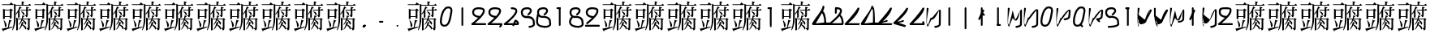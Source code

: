 SplineFontDB: 3.2
FontName: John-Ambiguous
FullName: John Ambiguous
FamilyName: John Ambiguous
Weight: Why
Copyright: This font is in the public domain. Use is not recommended unless for intentionally poor design decisions.\n"Tofu" glyph constructed from glyphs from Ume-P-Mincho. Author of Ume-P-Mincho: HORAI Wataru.
UComments: "2025-8-16: Created with FontForge (http://fontforge.org)"
Version: 1.000
ItalicAngle: 0
UnderlinePosition: -25
UnderlineWidth: 12
Ascent: 205
Descent: 51
InvalidEm: 0
LayerCount: 2
Layer: 0 0 "Back" 1
Layer: 1 0 "Fore" 0
XUID: [1021 45 -1485458823 7446978]
FSType: 0
OS2Version: 0
OS2_WeightWidthSlopeOnly: 0
OS2_UseTypoMetrics: 1
CreationTime: 1755350615
ModificationTime: 1755353343
PfmFamily: 17
TTFWeight: 6900
TTFWidth: 5
LineGap: 23
VLineGap: 0
OS2TypoAscent: 0
OS2TypoAOffset: 1
OS2TypoDescent: 0
OS2TypoDOffset: 1
OS2TypoLinegap: 23
OS2WinAscent: 0
OS2WinAOffset: 1
OS2WinDescent: 0
OS2WinDOffset: 1
HheadAscent: 0
HheadAOffset: 1
HheadDescent: 0
HheadDOffset: 1
OS2Vendor: 'PfEd'
MarkAttachClasses: 1
DEI: 91125
LangName: 1033 "" "" "" "" "" "" "" "" "" "" "" "" "" "This font is a free software. Unlimited permission is granted to use, copy, and distribute it, with or without modification, either commercially and noncommercially. THIS FONT IS PROVIDED +ACIA-AS IS+ACIA WITHOUT WARRANTY."
Encoding: ISO8859-1
UnicodeInterp: none
NameList: AGL For New Fonts
DisplaySize: -24
AntiAlias: 1
FitToEm: 0
WinInfo: 0 38 20
BeginPrivate: 0
EndPrivate
BeginChars: 273 273

StartChar: two
Encoding: 50 50 0
Width: 128
Flags: HW
LayerCount: 2
Fore
SplineSet
72.8535037348 84.5297572074 m 1
 79.8004876238 92.4242510486 96.1658636269 111.021726173 96.1658636269 125.626048972 c 0
 96.1658636269 130.982499533 96.007022898 136.14675204 66.4783419107 138.519052273 c 0
 65.1143582404 138.597752267 63.6812704726 138.640274461 62.2027374167 138.640274461 c 0
 42.5566857085 138.640274461 26.4985293291 132.868983171 26.4985293291 114 c 0
 26.4985293291 106.114461225 29.1390270015 100.982746412 33.1551318146 96.9666415994 c 0
 43.8422087162 86.2795646984 66.2399226798 84.7481465337 72.8535037348 84.5297572074 c 1
11.5014706709 114 m 0
 11.5014706709 123.785181387 15.2403877325 153.683536545 60.9361269495 153.683536545 c 0
 107.208455567 153.683536545 111.121111084 136.505590751 111.121111084 125.345817743 c 0
 111.121111084 116.023370738 111.121111084 91.3859791997 33.2720684023 26.4985293291 c 1
 115 26.4985293291 l 2
 119.143890597 26.4985293291 122.498529329 23.1438507925 122.498529329 19 c 0
 122.498529329 14.8561094026 119.143850793 11.5014706709 115 11.5014706709 c 2
 12 11.5014706709 l 2
 7.85610940262 11.5014706709 4.50147067095 14.8561492075 4.50147067095 19 c 0
 4.50147067095 20.0510564472 4.76682069806 22.9112660165 7.44977506403 24.9629371155 c 0
 7.44977510505 24.9629374232 34.847901462 45.9158368754 59.4078492445 70.2969651646 c 1
 46.7536213124 71.9841335058 11.5014706709 79.7573897981 11.5014706709 114 c 0
EndSplineSet
EndChar

StartChar: nine
Encoding: 57 57 1
Width: 128
Flags: HW
LayerCount: 2
Fore
SplineSet
73.1468350101 84.5205992708 m 1
 79.1783041072 91.2510599909 96.1658636269 110.207320935 96.1658636269 125.626048972 c 0
 96.1658636269 130.982499533 96.007022898 136.14675204 66.4783419107 138.519052273 c 0
 65.1143582404 138.597752267 63.6812704726 138.640274461 62.2027374167 138.640274461 c 0
 42.5566857085 138.640274461 26.4985293291 132.868983171 26.4985293291 114 c 0
 26.4985293291 89.1976987157 56.9241507433 84.9973403489 73.1468350101 84.5205992708 c 1
59.319214467 70.3088246037 m 1
 46.6535480655 72.0094077478 11.5014706709 79.8088773937 11.5014706709 114 c 0
 11.5014706709 123.785181387 15.2403877325 153.683536545 60.9361269495 153.683536545 c 0
 107.208455567 153.683536545 111.121111084 136.505590751 111.121111084 125.345817743 c 0
 111.121111084 106.03479377 97.1926469246 86.8647681641 74.8636416715 64.535762911 c 0
 51.9926664737 41.6647877132 26.5967437442 23.0693021298 26.4298534957 22.9469159496 c 0
 25.1158123116 21.9832857638 23.5579061558 21.5014706709 22 21.5014706709 c 0
 17.8561094026 21.5014706709 14.5014706709 24.8561492075 14.5014706709 29 c 0
 14.5014706709 31.4326111073 15.6652922908 33.6561909836 17.5701465043 35.0530840504 c 0
 17.5701465045 35.0530840518 38.7615564438 50.5927986153 59.319214467 70.3088246037 c 1
122.498529329 9 m 0
 122.498529329 4.85610940262 119.143850793 1.50147067095 115 1.50147067095 c 2
 12 1.50147067095 l 2
 7.85610940262 1.50147067095 4.50147067095 4.85614920749 4.50147067095 9 c 0
 4.50147067095 13.1438905974 7.85614920749 16.4985293291 12 16.4985293291 c 2
 115 16.4985293291 l 2
 119.143890597 16.4985293291 122.498529329 13.1438507925 122.498529329 9 c 0
EndSplineSet
EndChar

StartChar: eight
Encoding: 56 56 2
Width: 128
Flags: HW
LayerCount: 2
Fore
SplineSet
22.245575117 37.6251343193 m 0
 22.245575117 28.3143206622 27.8167440434 6.74529905837 78.8543288574 4.51149955434 c 0
 94.7357681411 5.83354455199 101.7139072 10.072575034 104.665895234 13.0245630678 c 0
 107.370206305 15.7288741382 107.505338196 18.0085072418 107.518266779 18.4480592708 c 2
 104.624531269 46.4207219327 l 1
 101.641902878 55.2208047286 93.491671863 69.6835046936 59.0708445188 69.6835046936 c 0
 56.0439832238 69.6835046936 50.8088830703 69.4607628866 50.7253988942 69.4607628866 c 0
 48.4453851637 69.4607628866 44.0524071933 69.7070609371 38.9456841762 71.2830296306 c 1
 27.5414429558 59.1487842792 22.245575117 47.5201931465 22.245575117 37.6251343193 c 0
11.5014706709 114 m 0
 11.5014706709 123.785181387 15.2403877325 153.683536545 60.9361269495 153.683536545 c 0
 66.6800751291 153.683536545 80.8654905159 153.683536545 90.6995131773 143.849513883 c 0
 95.5912730374 138.957754023 97.976465216 132.947966157 97.976465216 126.432461208 c 0
 97.976465216 118.126379234 94.1644693552 104.489712739 74.6358377515 89.1035181419 c 0
 73.2802591223 88.0354864946 71.6401295611 87.5014706709 70 87.5014706709 c 0
 65.8561094026 87.5014706709 62.5014706709 90.8561492075 62.5014706709 95 c 0
 62.5014706709 96.064917584 62.7696127478 98.8522913424 65.3641622485 100.896481858 c 0
 68.1820790698 103.116658748 83.148172795 115.0201 83.148172795 125.85124728 c 0
 83.148172795 128.967204864 81.5871173114 138.640274325 62.2027364113 138.640274325 c 0
 42.5566856854 138.640274325 26.4985293291 132.86898316 26.4985293291 114 c 0
 26.4985293291 106.61986668 28.3881768316 84.4779168945 51.0653543696 84.4779168945 c 0
 51.4250606677 84.4779168945 51.6225550287 84.4890956807 51.6225550287 84.4890956807 c 0
 54.2097369405 84.6185090042 56.7396418708 84.6845298474 59.2102220154 84.6845298474 c 0
 114.116795429 84.6845298474 119.386278655 49.4747854072 119.458448965 48.7771390766 c 0
 122.510205887 19.2767018927 122.510205887 19.2767018927 122.510205887 18.6007403925 c 0
 122.510205887 -3.6978268129 90.670903937 -10.4985293291 79 -10.4985293291 c 0
 54.3957032613 -10.4985293291 7.26134463952 -0.402985205575 7.26134463952 37.0243404117 c 0
 7.26134463952 50.859673236 14.1296898386 65.5981513291 25.4376223463 78.6748150944 c 1
 21.1887087465 82.3179512884 11.5014706709 92.0688894297 11.5014706709 114 c 0
EndSplineSet
EndChar

StartChar: one
Encoding: 49 49 3
Width: 128
Flags: HW
LayerCount: 2
Fore
SplineSet
62 9 m 0
 58 9 55 12 55 16 c 2
 55 146 l 6
 55 150 58 153 62 153 c 4
 66 153 69 150 69 146 c 6
 69 16 l 2
 69 12 66 9 62 9 c 0
EndSplineSet
EndChar

StartChar: I
Encoding: 73 73 4
Width: 128
Flags: HW
LayerCount: 2
Fore
SplineSet
62 9 m 0
 58 9 55 12 55 16 c 2
 55 146 l 2
 55 150 58 153 62 153 c 0
 66 153 69 150 69 146 c 2
 69 16 l 2
 69 12 66 9 62 9 c 0
EndSplineSet
EndChar

StartChar: l
Encoding: 108 108 5
Width: 128
Flags: HW
LayerCount: 2
Fore
SplineSet
62 9 m 4
 58 9 55 12 55 16 c 6
 55 146 l 6
 55 150 58 153 62 153 c 4
 66 153 69 150 69 146 c 6
 69 16 l 6
 69 12 66 9 62 9 c 4
EndSplineSet
EndChar

StartChar: J
Encoding: 74 74 6
Width: 128
Flags: HW
LayerCount: 2
Fore
SplineSet
62 -21 m 4
 58 -21 55 -18 55 -14 c 6
 55 146 l 2
 55 150 58 153 62 153 c 0
 66 153 69 150 69 146 c 2
 69 -14 l 6
 69 -18 66 -21 62 -21 c 4
EndSplineSet
EndChar

StartChar: i
Encoding: 105 105 7
Width: 128
Flags: HW
LayerCount: 2
Fore
SplineSet
62 91 m 4
 58 91 55 94 55 98 c 4
 55 102 58 105 62 105 c 4
 66 105 69 102 69 98 c 4
 69 94 66 91 62 91 c 4
62 9 m 0
 58 9 55 12 55 16 c 2
 55 86 l 2
 55 90 58 93 62 93 c 0
 66 93 69 90 69 86 c 2
 69 16 l 2
 69 12 66 9 62 9 c 0
EndSplineSet
EndChar

StartChar: j
Encoding: 106 106 8
Width: 128
Flags: HW
LayerCount: 2
Fore
SplineSet
62 91 m 4
 58 91 55 94 55 98 c 4
 55 102 58 105 62 105 c 4
 66 105 69 102 69 98 c 4
 69 94 66 91 62 91 c 4
62 -21 m 0
 58 -21 55 -18 55 -14 c 2
 55 86 l 2
 55 90 58 93 62 93 c 0
 66 93 69 90 69 86 c 2
 69 -14 l 2
 69 -18 66 -21 62 -21 c 0
EndSplineSet
EndChar

StartChar: b
Encoding: 98 98 9
Width: 128
Flags: HW
LayerCount: 2
Fore
SplineSet
109.474683475 32.1383665929 m 0
 109.474683475 51.6104162911 101.021945577 73.3714527051 93.6966991411 80.6966991411 c 0
 92.8869834909 81.5064147913 92.3012671111 82.4558491823 91.9395500016 83.4676988905 c 1
 80.4218171454 69.2814733729 60.2253129328 48.9641530938 33.2720684023 26.4985293291 c 1
 109.213924831 26.4985293291 l 1
 109.372633432 28.0414389235 109.474683475 29.9547721572 109.474683475 32.1383665929 c 0
7.44977506403 24.9629371155 m 0
 10.2057678841 27.0706295212 96.1658636269 93.0706706942 96.1658636269 125.626048972 c 0
 96.1658636269 130.97963142 96.0190922685 136.15580605 66.397616005 138.525524151 c 0
 62.5090095861 138.836612665 59.5014706709 142.081401364 59.5014706709 146 c 0
 59.5014706709 150.143890597 62.8561492075 153.498529329 67 153.498529329 c 0
 68.5161109042 153.498529329 93.955884822 153.338893281 104.602228504 142.692549599 c 0
 109.138944855 138.155833247 111.121111084 132.182143223 111.121111084 125.345817743 c 0
 111.121111084 113.239362609 105.623828052 102.602641489 99.4354129782 93.4859726962 c 1
 110.854660347 92.8267483362 124.816453439 56.757304623 124.816453439 31.0281990378 c 0
 124.816453439 25.7498876156 123.984396436 11.5014706709 115 11.5014706709 c 2
 12 11.5014706709 l 2
 7.85610940262 11.5014706709 4.50147067095 14.8561492075 4.50147067095 19 c 0
 4.50147067095 20.0510564472 4.76682069806 22.9112660165 7.44977506403 24.9629371155 c 0
EndSplineSet
EndChar

StartChar: four
Encoding: 52 52 10
Width: 128
Flags: HW
LayerCount: 2
Fore
SplineSet
109.117098847 26.4985293291 m 1
 108.621949897 30.3303029536 104.946883408 34.4148912833 100.700697045 37.0871541345 c 1
 95.8356532157 26.4985293291 l 1
 109.117098847 26.4985293291 l 1
7.44977506403 24.9629371155 m 0
 10.2057678841 27.0706295212 96.1658636269 93.0706706942 96.1658636269 125.626048972 c 0
 96.1658636269 130.97963142 96.0190922685 136.15580605 66.397616005 138.525524151 c 0
 62.5090095861 138.836612665 59.5014706709 142.081401364 59.5014706709 146 c 0
 59.5014706709 150.143890597 62.8561492075 153.498529329 67 153.498529329 c 0
 68.5161109042 153.498529329 93.955884822 153.338893281 104.602228504 142.692549599 c 0
 109.138944855 138.155833247 111.121111084 132.182143223 111.121111084 125.345817743 c 0
 111.121111084 116.023370738 111.121111084 91.3859791997 33.2720684023 26.4985293291 c 1
 79.3251575191 26.4985293291 l 1
 90.7434029408 51.3500046586 90.7434029408 51.3500046586 91.6966991411 52.3033008589 c 0
 93.1601847879 53.7667865057 95.0800923939 54.4985293291 97 54.4985293291 c 0
 103.29747056 54.4985293291 124.189408299 43.1801408432 124.189408299 25.4179002687 c 0
 124.189408299 21.7156349961 122.63822179 11.5014706709 115 11.5014706709 c 2
 88.9451127511 11.5014706709 l 1
 86.0004822709 5.09256903743 84.809977616 2.50147067095 80 2.50147067095 c 0
 75.8561094026 2.50147067095 72.5014706709 5.85614920749 72.5014706709 10 c 0
 72.5014706709 10.5032299278 72.5517432003 11.0064598557 72.6522882589 11.5014706709 c 1
 12 11.5014706709 l 2
 7.85610940262 11.5014706709 4.50147067095 14.8561492075 4.50147067095 19 c 0
 4.50147067095 20.0510564472 4.76682069806 22.9112660165 7.44977506403 24.9629371155 c 0
EndSplineSet
EndChar

StartChar: a
Encoding: 97 97 11
Width: 128
Flags: HW
LayerCount: 2
Fore
SplineSet
99.474609375 32.138671875 m 0
 99.474609375 51.6103515625 91.021484375 73.37109375 83.6962890625 80.6962890625 c 0
 82.88671875 81.5068359375 82.30078125 82.4560546875 81.939453125 83.4677734375 c 1
 70.421875 69.28125 52 46 33.2720684023 26.4985293291 c 5
 99.2138671875 26.498046875 l 1
 99.373046875 28.041015625 99.474609375 29.955078125 99.474609375 32.138671875 c 0
4.50147067095 19 m 0
 4.50147067095 20.0510564472 4.76682069806 22.9112660165 7.44977506403 24.9629371155 c 2
 7.44977506403 24.9629371155 25.6240234375 46.509765625 50.4423828125 71.328125 c 0
 68.5126953125 89.3984375 83.6953125 109.108398438 85.6103515625 120.275390625 c 0
 86.22265625 123.84765625 89.32421875 126.498046875 93 126.498046875 c 0
 97.1435546875 126.498046875 100.498046875 123.143554688 100.498046875 119 c 0
 100.498046875 118.721679688 100.232421875 109.392578125 89.435546875 93.486328125 c 1
 100.854492188 92.8271484375 114.81640625 56.7568359375 114.81640625 31.0283203125 c 0
 114.81640625 29.4765625 114.755859375 27.9638671875 114.625 26.498046875 c 1
 133 26.4985293291 l 2
 137.143890597 26.4985293291 140.498529329 23.1438507925 140.498529329 19 c 0
 140.498529329 14.8561094026 137.143850793 11.5014706709 133 11.5014706709 c 2
 12 11.5014706709 l 2
 7.85610940262 11.5014706709 4.50147067095 14.8561492075 4.50147067095 19 c 0
EndSplineSet
EndChar

StartChar: o
Encoding: 111 111 12
Width: 128
Flags: HW
LayerCount: 2
Fore
SplineSet
109.474683475 32.1383665929 m 0
 109.474683475 51.6104162911 101.021945577 73.3714527051 93.6966991411 80.6966991411 c 0
 92.8869834909 81.5064147913 92.3012671111 82.4558491823 91.9395500016 83.4676988905 c 1
 80.4218171454 69.2814733729 60.2253129328 48.9641530938 33.2720684023 26.4985293291 c 1
 109.213924831 26.4985293291 l 1
 109.372633432 28.0414389235 109.474683475 29.9547721572 109.474683475 32.1383665929 c 0
4.50147067095 19 m 0
 4.50147067095 20.0510564472 4.76682069806 22.9112660165 7.44977506403 24.9629371155 c 2
 7.44977506403 24.9629371155 35.6241634281 46.5094881032 60.4425630292 71.3278877043 c 0
 78.5127051989 89.3980298741 93.6956468794 109.108587211 95.609905732 120.275097185 c 0
 96.2223519108 123.847699894 99.3237567227 126.498529329 103 126.498529329 c 0
 107.143890597 126.498529329 110.498529329 123.143850793 110.498529329 119 c 0
 110.498529329 118.721906826 110.232869382 109.392603499 99.4354129782 93.4859726962 c 1
 110.854660347 92.8267483362 124.816453439 56.757304623 124.816453439 31.0281990378 c 0
 124.816453439 25.7498876156 123.984396436 11.5014706709 115 11.5014706709 c 2
 12 11.5014706709 l 2
 7.85610940262 11.5014706709 4.50147067095 14.8561492075 4.50147067095 19 c 0
EndSplineSet
EndChar

StartChar: seven
Encoding: 55 55 13
Width: 128
Flags: HW
LayerCount: 2
Fore
SplineSet
62 9 m 0
 58 9 55 12 55 16 c 2
 55 146 l 2
 55 150 58 153 62 153 c 0
 66 153 69 150 69 146 c 2
 69 16 l 2
 69 12 66 9 62 9 c 0
69 146 m 0
 69 142 66 139 62 139 c 2
 43 139 l 6
 39 139 36 142 36 146 c 4
 36 150 39 153 43 153 c 6
 62 153 l 2
 66 153 69 150 69 146 c 0
EndSplineSet
EndChar

StartChar: three
Encoding: 51 51 14
Width: 128
Flags: HW
LayerCount: 2
Fore
SplineSet
72.8535037348 84.5297572074 m 1
 79.8004876238 92.4242510486 96.1658636269 111.021726173 96.1658636269 125.626048972 c 0
 96.1658636269 130.982499533 96.007022898 136.14675204 66.4783419107 138.519052273 c 0
 65.1143582404 138.597752267 63.6812704726 138.640274461 62.2027374167 138.640274461 c 0
 42.5566857085 138.640274461 26.4985293291 132.868983171 26.4985293291 114 c 0
 26.4985293291 106.114461225 29.1390270015 100.982746412 33.1551318146 96.9666415994 c 0
 43.8422087162 86.2795646984 66.2399226798 84.7481465337 72.8535037348 84.5297572074 c 1
11.5014706709 114 m 0
 11.5014706709 123.785181387 15.2403877325 153.683536545 60.9361269495 153.683536545 c 0
 107.208455567 153.683536545 111.121111084 136.505590751 111.121111084 125.345817743 c 0
 111.121111084 116.023370738 111.121111084 91.3859791997 33.2720684023 26.4985293291 c 1
 115 26.4985293291 l 2
 119.143890597 26.4985293291 122.498529329 23.1438507925 122.498529329 19 c 0
 122.498529329 14.5776502471 113.225466784 -7.49852932905 104 -7.49852932905 c 0
 99.8561094026 -7.49852932905 96.5014706709 -4.14385079251 96.5014706709 0 c 0
 96.5014706709 4.99243275763 99.4376416764 4.28631318785 103.503305306 11.5014706709 c 1
 12 11.5014706709 l 2
 7.85610940262 11.5014706709 4.50147067095 14.8561492075 4.50147067095 19 c 0
 4.50147067095 20.0510564472 4.76682069806 22.9112660165 7.44977506403 24.9629371155 c 0
 7.44977510505 24.9629374232 34.847901462 45.9158368754 59.4078492445 70.2969651646 c 1
 46.7536213124 71.9841335058 11.5014706709 79.7573897981 11.5014706709 114 c 0
EndSplineSet
EndChar

StartChar: five
Encoding: 53 53 15
Width: 128
Flags: HW
LayerCount: 2
Fore
SplineSet
122.511507167 18.5900766814 m 0
 122.511507167 -3.66725592694 90.7207921246 -10.4985293291 79 -10.4985293291 c 0
 74.8561094026 -10.4985293291 71.5014706709 -7.14385079251 71.5014706709 -3 c 0
 71.5014706709 0.921500987842 74.5133822204 4.16782995647 78.4054882905 4.47510148832 c 0
 103.160219926 6.42942240692 107.533788865 15.4573742383 107.532412213 18.3112134155 c 0
 107.369966482 19.8816117565 105.090840879 41.9130793782 104.624529912 46.4207280766 c 0
 101.570728522 55.430797804 93.2558588035 69.6877784869 59.143446722 69.6877784869 c 0
 56.1300332822 69.6877784869 50.8745354273 69.4648019322 50.7909810127 69.4648019322 c 0
 35.1060269911 69.4648019322 11.5014706709 79.5904063396 11.5014706709 114 c 0
 11.5014706709 123.785181387 15.2403877325 153.683536545 60.9361269495 153.683536545 c 0
 66.6800751291 153.683536545 80.8654905159 153.683536545 90.6995131773 143.849513883 c 0
 95.5912730374 138.957754023 97.976465216 132.947966157 97.976465216 126.432461208 c 0
 97.976465216 118.126379234 94.1644693552 104.489712739 74.6358377515 89.1035181419 c 0
 73.2802591223 88.0354864946 71.6401295611 87.5014706709 70 87.5014706709 c 0
 65.8561094026 87.5014706709 62.5014706709 90.8561492075 62.5014706709 95 c 0
 62.5014706709 96.064917584 62.7696127478 98.8522913424 65.3641622485 100.896481858 c 0
 68.1820790698 103.116658748 83.148172795 115.0201 83.148172795 125.85124728 c 0
 83.148172795 128.967204707 81.5871173185 138.640274286 62.2027367188 138.640274286 c 0
 42.5566854994 138.640274286 26.4985293291 132.868983063 26.4985293291 114 c 0
 26.4985293291 106.836630005 28.3148809385 84.47374239 50.9968293813 84.47374239 c 0
 51.349528906 84.47374239 51.5429735358 84.4846938829 51.5429735358 84.4846938829 c 2
 54.1318646134 84.6141927005 56.6642849212 84.680264032 59.1379969148 84.680264032 c 0
 73.3657959092 84.680264032 108.760648851 82.9974572544 119.146369296 50.2775895697 c 0
 119.63447551 48.7398271361 122.511507167 18.9087336483 122.511507167 18.5900766814 c 0
107.531347325 18.3526373858 m 1
 107.531347325 18.4444685365 107.520360505 18.4923738714 107.520360505 18.4923738714 c 1
 107.531347325 18.3526373858 l 1
EndSplineSet
EndChar

StartChar: S
Encoding: 83 83 16
Width: 128
Flags: HW
LayerCount: 2
Fore
SplineSet
26.4985293291 114 m 0
 26.4985293291 106.836630005 28.3148809385 84.47374239 50.9968293813 84.47374239 c 0
 51.349528906 84.47374239 51.5429735358 84.4846938829 51.5429735358 84.4846938829 c 2
 54.1318646134 84.6141927005 56.6642849212 84.680264032 59.1379969148 84.680264032 c 0
 73.3657959092 84.680264032 108.760648851 82.9974572544 119.146369296 50.2775895697 c 0
 119.241537923 49.9777639686 122.498529329 21.2097271888 122.498529329 19 c 0
 122.498529329 -0.584826435272 81.7080806649 -10.4985293291 39 -10.4985293291 c 0
 34.8561094026 -10.4985293291 31.5014706709 -7.14385079251 31.5014706709 -3 c 0
 31.5014706709 1.10561376662 34.7961479306 4.44314958232 38.8992627551 4.49785777998 c 0
 86.9282032749 5.13824365358 102.247309396 14.3916150231 106.173887804 18.3181934304 c 0
 106.827437625 18.9717432522 107.187384958 19.426488721 107.38559923 19.7303950397 c 2
 104.624530783 46.4207233667 l 1
 101.570728602 55.4307993279 93.2558581508 69.6877784869 59.143446722 69.6877784869 c 0
 56.1300332822 69.6877784869 50.8745354273 69.4648019322 50.7909810127 69.4648019322 c 0
 35.1060269911 69.4648019322 11.5014706709 79.5904063396 11.5014706709 114 c 0
 11.5014706709 123.785181387 15.2403877325 153.683536545 60.9361269495 153.683536545 c 0
 66.6800751291 153.683536545 80.8654905159 153.683536545 90.6995131773 143.849513883 c 0
 95.5912730374 138.957754023 97.976465216 132.947966157 97.976465216 126.432461208 c 0
 97.976465216 118.126379234 94.1644693552 104.489712739 74.6358377515 89.1035181419 c 0
 73.2802591223 88.0354864946 71.6401295611 87.5014706709 70 87.5014706709 c 0
 65.8561094026 87.5014706709 62.5014706709 90.8561492075 62.5014706709 95 c 0
 62.5014706709 96.064917584 62.7696127478 98.8522913424 65.3641622485 100.896481858 c 0
 68.1820790698 103.116658748 83.148172795 115.0201 83.148172795 125.85124728 c 0
 83.148172795 128.967204707 81.5871173185 138.640274286 62.2027367188 138.640274286 c 0
 42.5566854994 138.640274286 26.4985293291 132.868983063 26.4985293291 114 c 0
107.628335391 20.2566926906 m 1
 107.628335391 20.2420278391 107.622534645 20.2273629876 107.622534645 20.212698136 c 1
 107.627897484 20.237810481 107.628354714 20.2515323847 107.628335391 20.2566926906 c 1
EndSplineSet
EndChar

StartChar: six
Encoding: 54 54 17
Width: 128
Flags: HW
LayerCount: 2
Fore
SplineSet
11.5014706709 114 m 0
 11.5014706709 123.785181387 15.2403877325 153.683536545 60.9361269495 153.683536545 c 0
 66.6800751291 153.683536545 80.8654905159 153.683536545 90.6995131773 143.849513883 c 0
 95.5912730374 138.957754023 97.976465216 132.947966157 97.976465216 126.432461208 c 0
 97.976465216 118.126379234 94.1644693552 104.489712739 74.6358377515 89.1035181419 c 0
 73.2802591223 88.0354864946 71.6401295611 87.5014706709 70 87.5014706709 c 0
 65.8561094026 87.5014706709 62.5014706709 90.8561492075 62.5014706709 95 c 0
 62.5014706709 96.064917584 62.7696127478 98.8522913424 65.3641622485 100.896481858 c 0
 68.1820790698 103.116658748 83.148172795 115.0201 83.148172795 125.85124728 c 0
 83.148172795 128.967204707 81.5871173185 138.640274286 62.2027367188 138.640274286 c 0
 42.5566854994 138.640274286 26.4985293291 132.868983063 26.4985293291 114 c 0
 26.4985293291 106.61986668 28.3881768316 84.4779168945 51.0653543696 84.4779168945 c 0
 51.4250606677 84.4779168945 51.6225550287 84.4890956807 51.6225550287 84.4890956807 c 0
 54.2097369405 84.6185090042 56.7396418708 84.6845298474 59.2102220154 84.6845298474 c 0
 114.116795429 84.6845298474 119.386278655 49.4747854072 119.458448965 48.7771390766 c 0
 122.510205887 19.2767018927 122.510205887 19.2767018927 122.510205887 18.6007403925 c 0
 122.510205887 -3.6978268129 90.670903937 -10.4985293291 79 -10.4985293291 c 0
 69.615228397 -10.4985293291 32.352227319 -9.4167263123 15.6723924737 7.26310853303 c 0
 6.76251990354 16.1729811032 3.41344340631 27.8324841513 3.41344340631 42.4810740763 c 0
 3.41344340631 62.4384570549 11.3020898465 98.1659766417 12.9273050803 100.402986062 c 0
 12.0072225104 104.470307367 11.5014706709 108.994569711 11.5014706709 114 c 0
18.8003873614 42.5626621632 m 0
 18.8003873614 19.9802245363 25.1820054513 6.79355720979 78.8521184099 4.51131209354 c 0
 94.735120558 5.83314973929 101.713770178 10.0724366104 104.665895234 13.0245630678 c 0
 107.370206305 15.7288741382 107.505338196 18.0085072418 107.518266779 18.4480592708 c 2
 104.624531269 46.4207219327 l 1
 101.641902878 55.2208047286 93.491671863 69.6835046936 59.0708445188 69.6835046936 c 0
 56.0439832212 69.6835046936 50.8088830695 69.4607628865 50.7253988934 69.4607628865 c 0
 46.2514447725 69.4607628865 33.641690453 70.4091138772 23.4679117512 80.4912182808 c 1
 20.4072410853 64.6418222128 18.8003873614 52.2455662711 18.8003873614 42.5626621632 c 0
EndSplineSet
EndChar

StartChar: zero
Encoding: 48 48 18
Width: 128
Flags: HW
LayerCount: 2
Fore
SplineSet
96.78125 127.23828125 m 4
 96.78125 142.000976562 90.32421875 145.670898438 81.080078125 145.670898438 c 4
 79.21484375 145.670898438 73.06640625 145.436523438 65.3818359375 142.654296875 c 4
 63.490234375 140.568359375 61.6396484375 138.616210938 59.88671875 136.765625 c 4
 54.2978515625 130.864257812 49.8857421875 125.998046875 47.708984375 121.643554688 c 4
 47.1357421875 120.498046875 28.3128032163 81.0355929515 28.3128032163 44.8590914449 c 0
 28.3128032163 15.9176437844 39.6270335714 13.8145849354 49.4810463796 13.8145849354 c 0
 75.4696038938 13.8145849354 84.4500333673 51.2462703046 93.7543578135 107.373718145 c 0
 97.7813843143 131.666370576 96.78125 122.666015625 96.78125 127.23828125 c 4
49.0042785044 -1.12423209016 m 0
 34.3818629625 -1.12423209016 12.9562770289 5.37674056393 12.9562770289 43.4795606663 c 0
 12.9562770289 78.2188364261 29.6328125 119.0390625 34.291015625 128.356445312 c 4
 37.8994140625 135.572265625 43.455078125 141.23046875 48.9921875 147.075195312 c 4
 56.8779296875 155.400390625 56.8779296875 155.400390625 58.072265625 155.90625 c 4
 59.453125 156.490234375 69.75390625 160.6796875 81.2861328125 160.6796875 c 4
 98.185546875 160.6796875 111.7734375 150.9375 111.7734375 127.250976562 c 4
 111.7734375 121.391601562 112.773256809 130.391746417 108.548317583 104.905204385 c 0
 102.585960772 68.9378568517 97.1158278289 30.3646389786 77.3538149553 10.602626105 c 0
 69.9550867205 3.20389787016 60.3444819103 -1.12423209016 49.0042785044 -1.12423209016 c 0
EndSplineSet
EndChar

StartChar: O
Encoding: 79 79 19
Width: 128
Flags: HW
LayerCount: 2
Fore
SplineSet
96.78125 127.23828125 m 4
 96.78125 142.000976562 90.32421875 145.670898438 81.080078125 145.670898438 c 4
 79.21484375 145.670898438 73.06640625 145.436523438 65.3818359375 142.654296875 c 4
 63.490234375 140.568359375 61.6396484375 138.616210938 59.88671875 136.765625 c 4
 54.2978515625 130.864257812 49.8857421875 125.998046875 47.708984375 121.643554688 c 4
 47.1357421875 120.498046875 28.3128032163 81.0355929515 28.3128032163 44.8590914449 c 0
 28.3128032163 15.9176437844 39.6270335714 13.8145849354 49.4810463796 13.8145849354 c 0
 75.4696038938 13.8145849354 84.4500333673 51.2462703046 93.7543578135 107.373718145 c 0
 97.7813843143 131.666370576 96.78125 122.666015625 96.78125 127.23828125 c 4
49.0042785044 -1.12423209016 m 0
 34.3818629625 -1.12423209016 12.9562770289 5.37674056393 12.9562770289 43.4795606663 c 0
 12.9562770289 78.2188364261 29.6328125 119.0390625 34.291015625 128.356445312 c 4
 37.8994140625 135.572265625 43.455078125 141.23046875 48.9921875 147.075195312 c 4
 56.8779296875 155.400390625 56.8779296875 155.400390625 58.072265625 155.90625 c 4
 59.453125 156.490234375 69.75390625 160.6796875 81.2861328125 160.6796875 c 4
 98.185546875 160.6796875 111.7734375 150.9375 111.7734375 127.250976562 c 4
 111.7734375 121.391601562 112.773256809 130.391746417 108.548317583 104.905204385 c 0
 102.585960772 68.9378568517 97.1158278289 30.3646389786 77.3538149553 10.602626105 c 0
 69.9550867205 3.20389787016 60.3444819103 -1.12423209016 49.0042785044 -1.12423209016 c 0
EndSplineSet
EndChar

StartChar: period
Encoding: 46 46 20
Width: 128
Flags: HW
LayerCount: 2
Fore
SplineSet
62 2 m 0
 58 2 55 5 55 9 c 0
 55 13 58 16 62 16 c 0
 66 16 69 13 69 9 c 0
 69 5 66 2 62 2 c 0
EndSplineSet
EndChar

StartChar: T
Encoding: 84 84 21
Width: 128
Flags: HW
LayerCount: 2
Fore
SplineSet
62 9 m 0
 58 9 55 12 55 16 c 2
 55 146 l 2
 55 150 58 153 62 153 c 0
 66 153 69 150 69 146 c 2
 69 16 l 2
 69 12 66 9 62 9 c 0
75.498046875 148 m 4
 75.498046875 143.856445312 72.1435546875 140.501953125 68 140.501953125 c 6
 49 140.501470671 l 2
 44.8561094026 140.501470671 41.5014706709 143.856149207 41.5014706709 148 c 0
 41.5014706709 152.143890597 44.8561492075 155.498529329 49 155.498529329 c 2
 68 155.498046875 l 6
 72.1435546875 155.498046875 75.498046875 152.143554688 75.498046875 148 c 4
EndSplineSet
EndChar

StartChar: t
Encoding: 116 116 22
Width: 128
Flags: HW
LayerCount: 2
Fore
SplineSet
62 9 m 0
 58 9 55 12 55 16 c 2
 55 146 l 2
 55 150 58 153 62 153 c 0
 66 153 69 150 69 146 c 2
 69 16 l 2
 69 12 66 9 62 9 c 0
75.498046875 98 m 4
 75.498046875 93.8564453125 72.1435546875 90.501953125 68 90.501953125 c 6
 49 90.501953125 l 6
 44.8564453125 90.501953125 41.501953125 93.8564453125 41.501953125 98 c 4
 41.501953125 102.143554688 44.8564453125 105.498046875 49 105.498046875 c 6
 68 105.498046875 l 6
 72.1435546875 105.498046875 75.498046875 102.143554688 75.498046875 98 c 4
EndSplineSet
EndChar

StartChar: f
Encoding: 102 102 23
Width: 128
Flags: HW
LayerCount: 2
Fore
SplineSet
85.498046875 148 m 4
 85.498046875 143.856445312 82.1435546875 140.501953125 78 140.501953125 c 6
 59 140.501953125 l 6
 54.8564453125 140.501953125 51.501953125 143.856445312 51.501953125 148 c 4
 51.501953125 152.143554688 54.8564453125 155.498046875 59 155.498046875 c 6
 78 155.498046875 l 6
 82.1435546875 155.498046875 85.498046875 152.143554688 85.498046875 148 c 4
62 9 m 0
 58 9 55 12 55 16 c 2
 55 146 l 2
 55 150 58 153 62 153 c 0
 66 153 69 150 69 146 c 2
 69 16 l 2
 69 12 66 9 62 9 c 0
75.498046875 98 m 0
 75.498046875 93.8564453125 72.1435546875 90.501953125 68 90.501953125 c 2
 49 90.501953125 l 2
 44.8564453125 90.501953125 41.501953125 93.8564453125 41.501953125 98 c 0
 41.501953125 102.143554688 44.8564453125 105.498046875 49 105.498046875 c 2
 68 105.498046875 l 2
 72.1435546875 105.498046875 75.498046875 102.143554688 75.498046875 98 c 0
EndSplineSet
EndChar

StartChar: r
Encoding: 114 114 24
Width: 128
Flags: HW
LayerCount: 2
Fore
SplineSet
85.498046875 88 m 4
 85.498046875 83.8564453125 82.1435546875 80.501953125 78 80.501953125 c 6
 59 80.501953125 l 6
 54.8564453125 80.501953125 51.501953125 83.8564453125 51.501953125 88 c 4
 51.501953125 92.1435546875 54.8564453125 95.498046875 59 95.498046875 c 6
 78 95.498046875 l 6
 82.1435546875 95.498046875 85.498046875 92.1435546875 85.498046875 88 c 4
62 9 m 0
 58 9 55 12 55 16 c 2
 55 86 l 2
 55 90 58 93 62 93 c 0
 66 93 69 90 69 86 c 2
 69 16 l 2
 69 12 66 9 62 9 c 0
EndSplineSet
EndChar

StartChar: c
Encoding: 99 99 25
Width: 128
Flags: HW
LayerCount: 2
Fore
SplineSet
114.625 26.498046875 m 5
 133 26.4985293291 l 2
 136.999986908 26.4986343527 140.498529329 23.1438507925 140.498529329 19 c 0
 140.498529329 14.8561094026 137.143850793 11.5014706709 133 11.5014706709 c 2
 12 11.5014706709 l 2
 7.85610940262 11.5014706709 4.50147067095 14.8561492075 4.50147067095 19 c 0
 4.50147067095 20.0510564472 4.76682069806 22.9112660165 7.44977506403 24.9629371155 c 2
 7.44977506403 24.9629371155 25.6240234375 46.509765625 50.4423828125 71.328125 c 0
 68.5126953125 89.3984375 83.6953125 109.108398438 85.6103515625 120.275390625 c 0
 86.22265625 123.84765625 89.32421875 126.498046875 93 126.498046875 c 0
 97.1435546875 126.498046875 100.498046875 123.143554688 100.498046875 119 c 0
 100.498046875 118.721679688 100.232421875 109.392578125 89.435546875 93.486328125 c 1
 77.91796875 79.2998046875 52 46 33.2720684023 26.4985293291 c 1
 114.625 26.498046875 l 5
EndSplineSet
EndChar

StartChar: C
Encoding: 67 67 26
Width: 128
Flags: HW
LayerCount: 2
Fore
SplineSet
106.166015625 145.625976562 m 4
 84 107 10.2058491293 27.0705232817 7.44977506403 24.9629371155 c 0
 4.76682069806 22.9112660165 4.50147067095 20.0510564472 4.50147067095 19 c 0
 4.50147067095 14.8561492075 8.00000396576 11.5014388533 12 11.5014706709 c 2
 12 11.5014706709 72.6522882589 11.5014706709 72.65234375 11.501953125 c 1
 115 11.5014706709 l 2
 122.999994319 11.5013795294 124.189408299 21.7156349961 124.189453125 25.41796875 c 1
 103 26 l 1
 33.2720684023 26.4985293291 l 1
 111.121111084 91.3859791997 121.12109375 136.0234375 121.12109375 145.345703125 c 4
 121.12109375 152.182617188 109.061523438 150.670898438 106.166015625 145.625976562 c 4
EndSplineSet
EndChar

StartChar: G
Encoding: 71 71 27
Width: 128
Flags: HW
LayerCount: 2
Fore
SplineSet
106.166015625 145.625976562 m 0
 84 107 10.2058491293 27.0705232817 7.44977506403 24.9629371155 c 0
 4.76682069806 22.9112660165 4.50147067095 20.0510564472 4.50147067095 19 c 0
 4.50147067095 14.8561492075 8.00000396576 11.5014388533 12 11.5014706709 c 2
 12 11.5014706709 72.6522882589 11.5014706709 72.65234375 11.501953125 c 1
 115 11.5014706709 l 2
 122.999994319 11.5013795294 124.189408299 21.7156349961 124.189453125 25.41796875 c 1
 103 26 l 1
 33.2720684023 26.4985293291 l 1
 111.121111084 91.3859791997 121.12109375 136.0234375 121.12109375 145.345703125 c 0
 121.12109375 152.182617188 109.061523438 150.670898438 106.166015625 145.625976562 c 0
113 42.4985293291 m 4
 108.856149207 42.4985293291 105.501470671 39.1438905974 105.501470671 35 c 2
 105.501470671 19 l 2
 105.501470671 14.8561492075 108.856109403 11.5014706709 113 11.5014706709 c 0
 117.143850793 11.5014706709 120.498529329 14.8561094026 120.498529329 19 c 2
 120.498529329 35 l 2
 120.498529329 39.1438507925 117.143890597 42.4985293291 113 42.4985293291 c 4
EndSplineSet
EndChar

StartChar: E
Encoding: 69 69 28
Width: 128
Flags: HW
LayerCount: 2
Fore
SplineSet
106.166015625 145.625976562 m 0
 84 107 10.2058491293 27.0705232817 7.44977506403 24.9629371155 c 0
 4.76682069806 22.9112660165 4.50147067095 20.0510564472 4.50147067095 19 c 0
 4.50147067095 14.8561492075 8.00000396576 11.5014388533 12 11.5014706709 c 2
 12 11.5014706709 72.6522882589 11.5014706709 72.65234375 11.501953125 c 1
 115 11.5014706709 l 2
 122.999994319 11.5013795294 124.189408299 21.7156349961 124.189453125 25.41796875 c 1
 103 26 l 1
 33.2720684023 26.4985293291 l 1
 111.121111084 91.3859791997 121.12109375 136.0234375 121.12109375 145.345703125 c 0
 121.12109375 152.182617188 109.061523438 150.670898438 106.166015625 145.625976562 c 0
25 20.5014706709 m 0
 25.2694837021 20.5014706709 52.7705078125 35.501953125 81.0400390625 37.5205078125 c 4
 84.95703125 37.80078125 88 41.0576171875 88 45 c 4
 88 49.1435546875 84.6455078125 52.498046875 80.501953125 52.498046875 c 4
 80.232421875 52.498046875 52.7305162979 37.4985293291 24.4617790047 35.4793338081 c 0
 20.5446849492 35.1995413756 17.5014706709 31.942198322 17.5014706709 28 c 0
 17.5014706709 23.8561492075 20.8561094026 20.5014706709 25 20.5014706709 c 0
EndSplineSet
EndChar

StartChar: F
Encoding: 70 70 29
Width: 128
Flags: HW
LayerCount: 2
Fore
SplineSet
106.166015625 145.625976562 m 0
 84 107 10.2060546875 37.0703125 7.4501953125 34.962890625 c 0
 4.7666015625 32.9111328125 4.501953125 30.05078125 4.501953125 29 c 0
 4.501953125 24.8564453125 8.35199874275 22.9949650032 12 21.501953125 c 2
 23 17 l 1
 94 -2.498046875 l 2
 101.314949324 -4.50688102712 103.189453125 7.7158203125 103.189453125 11.41796875 c 1
 103.189453125 11.41796875 l 1
 33.2724609375 36.498046875 l 1
 111.12109375 101.385742188 121.12109375 136.0234375 121.12109375 145.345703125 c 0
 121.12109375 152.182617188 109.061523438 150.670898438 106.166015625 145.625976562 c 0
29.5380859375 23.0224609375 m 4
 29.8076171875 23.0224609375 52.770808027 35.4977530613 81.0400390625 37.5205078125 c 0
 84.95703125 37.80078125 88 41.0576171875 88 45 c 0
 88 49.1435546875 84.6455078125 52.498046875 80.501953125 52.498046875 c 0
 80.232421875 52.498046875 57.2685546875 40.0185546875 29 38 c 4
 25.0830078125 37.7197265625 22.0400390625 34.462890625 22.0400390625 30.5205078125 c 4
 22.0400390625 26.376953125 25.39453125 23.0224609375 29.5380859375 23.0224609375 c 4
EndSplineSet
EndChar

StartChar: h
Encoding: 104 104 30
Width: 128
Flags: HW
LayerCount: 2
Fore
SplineSet
26.498046875 124 m 4
 27 114 -1.6826171875 14 21 14 c 0
 21.3525390625 14 21.5458984375 14.0107421875 21.5458984375 14.0107421875 c 2
 24.1363183869 14.061716462 67.5263671875 86 70 86 c 0
 84.228515625 86 108.753409949 72.9947420433 119.146484375 40.27734375 c 0
 119.634765625 38.740234375 122.511507167 18.9087336483 122.511507167 18.5900766814 c 0
 122.511507167 -3.66725592694 90.7207921246 -10.4985293291 79 -10.4985293291 c 0
 74.8561094026 -10.4985293291 71.5014706709 -7.14385079251 71.5014706709 -3 c 0
 71.5014706709 0.921500987842 74.5133822204 4.16782995647 78.4054882905 4.47510148832 c 0
 103.160219926 6.42942240692 107.533788865 15.4573742383 107.532412213 18.3112134155 c 0
 107.369966482 19.8816117565 106.080117459 32.1290462405 104.625 36.4208984375 c 0
 101.5703125 45.4306640625 104.118164062 71.0068359375 70.005859375 71.0068359375 c 0
 66.9921875 71.0068359375 20.8779296875 -1.0087890625 20.7939453125 -1.0087890625 c 0
 5.109375 -1.0087890625 9.9990234375 83 11.501953125 124 c 4
 11.8603515625 133.778320312 26.1962890625 130.01171875 26.498046875 124 c 4
107.531347325 18.3526373858 m 1
 107.531347325 18.4444685365 107.520360505 18.4923738714 107.520360505 18.4923738714 c 1
 107.531347325 18.3526373858 l 1
EndSplineSet
EndChar

StartChar: s
Encoding: 115 115 31
Width: 128
Flags: HW
LayerCount: 2
Fore
SplineSet
26.498046875 84 m 4
 27 74 28.314453125 54.4736328125 50.9970703125 54.4736328125 c 4
 51.349609375 54.4736328125 51.54296875 54.484375 51.54296875 54.484375 c 6
 54.1318359375 54.6142578125 56.6640625 54.6806640625 59.1376953125 54.6806640625 c 4
 73.3662109375 54.6806640625 108.760742188 72.9970703125 119.146484375 40.27734375 c 4
 119.634765625 38.740234375 122.511507167 18.9087336483 122.511507167 18.5900766814 c 0
 122.511507167 -3.66725592694 90.7207921246 -10.4985293291 79 -10.4985293291 c 0
 74.8561094026 -10.4985293291 71.5014706709 -7.14385079251 71.5014706709 -3 c 0
 71.5014706709 0.921500987842 74.5133822204 4.16782995647 78.4054882905 4.47510148832 c 0
 103.160219926 6.42942240692 107.533788865 15.4573742383 107.532412213 18.3112134155 c 0
 107.369966482 19.8816117565 105.090820312 31.9130859375 104.625 36.4208984375 c 4
 101.5703125 45.4306640625 93.255859375 39.6875 59.1435546875 39.6875 c 4
 56.1298828125 39.6875 50.875 39.46484375 50.791015625 39.46484375 c 4
 35.1064453125 39.46484375 10 43 11.501953125 84 c 4
 11.8603515625 93.7783203125 26.1962890625 90.01171875 26.498046875 84 c 4
107.531347325 18.3526373858 m 1
 107.531347325 18.4444685365 107.520360505 18.4923738714 107.520360505 18.4923738714 c 1
 107.531347325 18.3526373858 l 1
EndSplineSet
EndChar

StartChar: u
Encoding: 117 117 32
Width: 128
Flags: HW
LayerCount: 2
Fore
SplineSet
26.498046875 84 m 0
 27 74 8.314453125 24.4736328125 30.9970703125 24.4736328125 c 0
 31.349609375 24.4736328125 31.54296875 24.484375 31.54296875 24.484375 c 2
 34.1318359375 24.6142578125 36.6640625 24.6806640625 39.1376953125 24.6806640625 c 0
 53.3662109375 24.6806640625 68.7529296875 112.995117188 79.146484375 80.27734375 c 0
 79.634765625 78.740234375 82 44.3193359375 82 44 c 0
 82 21.7431640625 109.647460938 26.8828125 114 16 c 4
 116 11 86.5009765625 13.3544921875 86.5009765625 17.498046875 c 0
 86.5009765625 21.419921875 79.177734375 16.73046875 76 19 c 0
 69 24 67.826171875 25.47265625 67.5322265625 28.3115234375 c 0
 67.3701171875 29.8818359375 65.0908203125 51.9130859375 64.625 56.4208984375 c 0
 61.5703125 65.4306640625 73.255859375 9.6875 39.1435546875 9.6875 c 0
 36.1298828125 9.6875 30.875 9.46484375 30.791015625 9.46484375 c 0
 15.1064453125 9.46484375 10 43 11.501953125 84 c 0
 11.8603515625 93.7783203125 26.1962890625 90.01171875 26.498046875 84 c 0
67.53125 28.3525390625 m 1
 67.53125 28.4443359375 67.5205078125 28.4921875 67.5205078125 28.4921875 c 1
 67.53125 28.3525390625 l 1
EndSplineSet
EndChar

StartChar: v
Encoding: 118 118 33
Width: 128
Flags: HW
LayerCount: 2
Fore
SplineSet
26.498046875 84 m 0
 27 74 28.314453125 24.4736328125 50.9970703125 24.4736328125 c 0
 51.349609375 24.4736328125 51.54296875 24.484375 51.54296875 24.484375 c 2
 54.1318359375 24.6142578125 46.6640625 24.6806640625 49.1376953125 24.6806640625 c 0
 63.3662109375 24.6806640625 68.7529296875 112.995117188 79.146484375 80.27734375 c 0
 79.634765625 78.740234375 82 44.3193359375 82 44 c 0
 82 21.7431640625 62.6474609375 7.8828125 67 -3 c 4
 69 -8 86.5009765625 13.3544921875 86.5009765625 17.498046875 c 0
 86.5009765625 21.419921875 79.177734375 16.73046875 76 19 c 0
 69 24 67.826171875 25.47265625 67.5322265625 28.3115234375 c 0
 67.3701171875 29.8818359375 65.0908203125 51.9130859375 64.625 56.4208984375 c 0
 61.5703125 65.4306640625 83.255859375 9.6875 49.1435546875 9.6875 c 0
 46.1298828125 9.6875 50.875 9.46484375 50.791015625 9.46484375 c 0
 35.1064453125 9.46484375 10 43 11.501953125 84 c 0
 11.8603515625 93.7783203125 26.1962890625 90.01171875 26.498046875 84 c 0
67.53125 28.3525390625 m 1
 67.53125 28.4443359375 67.5205078125 28.4921875 67.5205078125 28.4921875 c 1
 67.53125 28.3525390625 l 1
EndSplineSet
EndChar

StartChar: y
Encoding: 121 121 34
Width: 128
Flags: HW
LayerCount: 2
Fore
SplineSet
46.498046875 84 m 4
 47 74 48.314453125 24.4736328125 70.9970703125 24.4736328125 c 4
 71.349609375 24.4736328125 71.54296875 24.484375 71.54296875 24.484375 c 6
 74.1318359375 24.6142578125 66.6640625 24.6806640625 69.1376953125 24.6806640625 c 4
 83.3662109375 24.6806640625 88.7529296875 112.995117188 99.146484375 80.27734375 c 4
 99.634765625 78.740234375 102 44.3193359375 102 44 c 4
 102 21.7431640625 55.6474609375 -17.1171875 60 -28 c 4
 62 -33 106.500976562 13.3544921875 106.500976562 17.498046875 c 4
 106.500976562 21.419921875 99.177734375 16.73046875 96 19 c 4
 89 24 87.826171875 25.47265625 87.5322265625 28.3115234375 c 4
 87.3701171875 29.8818359375 85.0908203125 51.9130859375 84.625 56.4208984375 c 4
 81.5703125 65.4306640625 103.255859375 9.6875 69.1435546875 9.6875 c 4
 66.1298828125 9.6875 70.875 9.46484375 70.791015625 9.46484375 c 4
 55.1064453125 9.46484375 30 43 31.501953125 84 c 4
 31.8603515625 93.7783203125 46.1962890625 90.01171875 46.498046875 84 c 4
87.53125 28.3525390625 m 5
 87.53125 28.4443359375 87.5205078125 28.4921875 87.5205078125 28.4921875 c 5
 87.53125 28.3525390625 l 5
EndSplineSet
EndChar

StartChar: w
Encoding: 119 119 35
Width: 128
Flags: HW
LayerCount: 2
Fore
SplineSet
26.498046875 84 m 0
 27 74 8.314453125 24.4736328125 30.9970703125 24.4736328125 c 0
 31.349609375 24.4736328125 31.54296875 24.484375 31.54296875 24.484375 c 2
 34.1318359375 24.6142578125 36.6640625 24.6806640625 39.1376953125 24.6806640625 c 0
 53.3662109375 24.6806640625 68.7529296875 112.995117188 79.146484375 80.27734375 c 0
 79.634765625 78.740234375 82 44.3193359375 82 44 c 0
 82 21.7431640625 121.647460938 62.8828125 126 52 c 4
 128 47 86.5009765625 13.3544921875 86.5009765625 17.498046875 c 0
 86.5009765625 21.419921875 79.177734375 16.73046875 76 19 c 0
 69 24 67.826171875 25.47265625 67.5322265625 28.3115234375 c 0
 67.3701171875 29.8818359375 65.0908203125 51.9130859375 64.625 56.4208984375 c 0
 61.5703125 65.4306640625 73.255859375 9.6875 39.1435546875 9.6875 c 0
 36.1298828125 9.6875 30.875 9.46484375 30.791015625 9.46484375 c 0
 15.1064453125 9.46484375 10 43 11.501953125 84 c 0
 11.8603515625 93.7783203125 26.1962890625 90.01171875 26.498046875 84 c 0
67.53125 28.3525390625 m 1
 67.53125 28.4443359375 67.5205078125 28.4921875 67.5205078125 28.4921875 c 1
 67.53125 28.3525390625 l 1
EndSplineSet
EndChar

StartChar: n
Encoding: 110 110 36
Width: 128
Flags: HW
LayerCount: 2
Fore
SplineSet
26.498046875 84 m 0
 27 74 -1.6826171875 14 21 14 c 0
 21.3525390625 14 21.5458984375 14.0107421875 21.5458984375 14.0107421875 c 2
 24.1363183869 14.061716462 67.5263671875 86 70 86 c 4
 84.228515625 86 108.753409949 72.9947420433 119.146484375 40.27734375 c 0
 119.634765625 38.740234375 122.511507167 18.9087336483 122.511507167 18.5900766814 c 0
 122.511507167 -3.66725592694 90.7207921246 -10.4985293291 79 -10.4985293291 c 0
 74.8561094026 -10.4985293291 71.5014706709 -7.14385079251 71.5014706709 -3 c 0
 71.5014706709 0.921500987842 74.5133822204 4.16782995647 78.4054882905 4.47510148832 c 0
 103.160219926 6.42942240692 107.533788865 15.4573742383 107.532412213 18.3112134155 c 0
 107.369966482 19.8816117565 106.080117459 32.1290462405 104.625 36.4208984375 c 0
 101.5703125 45.4306640625 104.118164062 71.0068359375 70.005859375 71.0068359375 c 4
 66.9921875 71.0068359375 20.8779296875 -1.0087890625 20.7939453125 -1.0087890625 c 0
 5.109375 -1.0087890625 9.99920775937 43.0000290298 11.501953125 84 c 0
 11.8603515625 93.7783203125 26.1962867794 90.0117186354 26.498046875 84 c 0
107.531347325 18.3526373858 m 1
 107.531347325 18.4444685365 107.520360505 18.4923738714 107.520360505 18.4923738714 c 1
 107.531347325 18.3526373858 l 1
EndSplineSet
EndChar

StartChar: m
Encoding: 109 109 37
Width: 128
Flags: HW
LayerCount: 2
Fore
SplineSet
26.498046875 84 m 0
 27 74 -1.6826171875 14 21 14 c 0
 21.3525390625 14 21.5458984375 14.0107421875 21.5458984375 14.0107421875 c 2
 24.1363183869 14.061716462 67.5263671875 86 70 86 c 0
 84.228515625 86 99 81 90 44 c 4
 89.619140625 42.4326171875 125 38.318359375 125 38 c 0
 125 15.7421875 90.7207921246 -10.4985293291 79 -10.4985293291 c 0
 74.8561094026 -10.4985293291 71.5014706709 -7.14385079251 71.5014706709 -3 c 0
 71.5014706709 0.921500987842 74.5133822204 4.16782995647 78.4054882905 4.47510148832 c 0
 103.160219926 6.42942240692 110.314453125 34.8828125 110.020507812 37.720703125 c 0
 109.858398438 39.2919921875 76.9336715979 25.8515888929 75.478515625 30.1435546875 c 0
 72.423828125 39.1533203125 104.118164062 71.0068359375 70.005859375 71.0068359375 c 0
 66.9921875 71.0068359375 20.8779296875 -1.0087890625 20.7939453125 -1.0087890625 c 0
 5.109375 -1.0087890625 9.99920775937 43.0000290298 11.501953125 84 c 0
 11.8603515625 93.7783203125 26.1962867794 90.0117186354 26.498046875 84 c 0
110.01953125 37.7626953125 m 1
 110.01953125 37.8544921875 110.008789062 37.90234375 110.008789062 37.90234375 c 1
 110.01953125 37.7626953125 l 1
EndSplineSet
EndChar

StartChar: g
Encoding: 103 103 38
Width: 128
Flags: HW
LayerCount: 2
Fore
SplineSet
94.625 26.498046875 m 1
 113 26.498046875 l 2
 117 26.4990234375 120.498046875 23.1435546875 120.498046875 19 c 0
 120.498046875 14.8564453125 117.143554688 11.501953125 113 11.501953125 c 2
 12 11.5014706709 l 2
 7.85610940262 11.5014706709 4.50147067095 14.8561492075 4.50147067095 19 c 0
 4.50147067095 20.0510564472 4.76682069806 22.9112660165 7.44977506403 24.9629371155 c 2
 7.44977506403 24.9629371155 25.6240234375 46.509765625 50.4423828125 71.328125 c 0
 68.5126953125 89.3984375 83.6953125 109.108398438 85.6103515625 120.275390625 c 0
 86.22265625 123.84765625 89.32421875 126.498046875 93 126.498046875 c 0
 97.1435546875 126.498046875 100.498046875 123.143554688 100.498046875 119 c 0
 100.498046875 118.721679688 100.232421875 109.392578125 89.435546875 93.486328125 c 1
 77.91796875 79.2998046875 52 46 33.2720684023 26.4985293291 c 1
 94.625 26.498046875 l 1
70 -27.4985293291 m 0
 65.8561094026 -27.4985293291 62.5014706709 -24.1438507925 62.5014706709 -20 c 0
 62.5014706709 -15.9497798125 65.7100695588 -12.6380640302 69.7524065768 -12.5055283903 c 0
 86.4126830446 -11.9592898176 109.382644213 -8.33979716617 109.382644213 7.46809382471 c 0
 109.382644213 11.1118501987 108.179335953 13.877703226 108.179335953 13.877703226 c 2
 107.727425765 14.8662567644 107.501470671 15.9331283822 107.501470671 17 c 0
 107.501470671 21.1438905974 105.856445312 40 110 40 c 4
 119.110351562 40 124.46259573 9.51657364285 124.46259573 7.20013955199 c 0
 124.46259573 -21.8432153777 87.5238668817 -27.4985293291 70 -27.4985293291 c 0
EndSplineSet
EndChar

StartChar: A
Encoding: 65 65 39
Width: 128
Flags: HW
LayerCount: 2
Fore
SplineSet
100 40 m 0
 100 65 91 94 84 104 c 0
 83 105 82 106 82 107 c 1
 70 88 52 58 33 26 c 1
 99 33 l 2
 99 35 100 37 100 40 c 0
4 23 m 0
 4 24 4 28 7 31 c 2
 7 31 25 60 50 92 c 0
 68 116 84 141 86 156 c 0
 87 161 89 164 93 164 c 0
 97 164 101 159 101 154 c 2
 101 154 101 141 90 120 c 1
 102 119 115 73 115 39 c 0
 115 37 115 35 115 33 c 1
 134 33 l 2
 138 33 141 28 141 23 c 0
 141 18 138 13 134 13 c 2
 12 13 l 2
 8 13 4 18 4 23 c 0
EndSplineSet
EndChar

StartChar: question
Encoding: 63 63 40
Width: 128
Flags: HW
LayerCount: 2
Fore
SplineSet
62 -1 m 0
 58 -1 55 2 55 6 c 0
 55 10 58 13 62 13 c 0
 66 13 69 10 69 6 c 0
 69 2 66 -1 62 -1 c 0
62 9 m 0
 58 9 55 12 55 16 c 2
 55 146 l 2
 55 150 58 153 62 153 c 0
 66 153 69 150 69 146 c 2
 69 16 l 2
 69 12 66 9 62 9 c 0
69 146 m 4
 69 142 66 139 62 139 c 6
 43 139 l 6
 39 139 36 142 36 146 c 4
 36 150 39 153 43 153 c 6
 62 153 l 6
 66 153 69 150 69 146 c 4
EndSplineSet
EndChar

StartChar: exclam
Encoding: 33 33 41
Width: 256
Flags: HW
LayerCount: 2
Fore
Refer: 81 0 N 1 0 0 1 0 0 2
EndChar

StartChar: space
Encoding: 32 32 42
Width: 128
Flags: HW
LayerCount: 2
EndChar

StartChar: D
Encoding: 68 68 43
Width: 128
Flags: HW
LayerCount: 2
Fore
SplineSet
100 40 m 0
 100 65 103 128 96 138 c 4
 95 139 94 140 94 141 c 5
 82 122 52 58 33 26 c 1
 99 33 l 2
 99 35 100 37 100 40 c 0
4 23 m 0
 4 24 4 28 7 31 c 2
 7 31 25.6352713949 59.5136951932 50 92 c 0
 68 116 85 141 87 156 c 4
 88 161 90 164 94 164 c 4
 98 164 102 159 102 154 c 6
 102 154 113 175 102 154 c 5
 114 153 115 73 115 39 c 0
 115 37 115 35 115 33 c 1
 134 33 l 2
 138 33 141 28 141 23 c 0
 141 18 138 13 134 13 c 2
 12 13 l 2
 8 13 4 18 4 23 c 0
EndSplineSet
EndChar

StartChar: H
Encoding: 72 72 44
Width: 128
Flags: HW
LayerCount: 2
Fore
SplineSet
26.498046875 144 m 0
 27 134 -0.4765625 15.009765625 22.205078125 15.009765625 c 4
 22.55859375 15.009765625 42.4052734375 70.8046875 42.4052734375 70.8046875 c 2
 43.1210203504 72.7816507158 47.5263671875 71 50 71 c 0
 64.2275390625 71 112.612920032 160.7193019 123 128 c 0
 123.48828125 126.461914062 122.511507167 18.9087336483 122.511507167 18.5900766814 c 0
 122.511507167 -3.66725592694 90.7207921246 -10.4985293291 79 -10.4985293291 c 0
 74.8561094026 -10.4985293291 71.5014706709 -7.14385079251 71.5014706709 -3 c 0
 71.5014706709 0.921500987842 74.5133822204 4.16782995647 78.4054882905 4.47510148832 c 0
 103.160219926 6.42942240692 107.826053296 15.4725209597 107.532412213 18.3112134155 c 0
 107.369966482 19.8816117565 109.933215832 119.851561048 108.478515625 124.143554688 c 0
 105.424804688 133.153320312 84.1181640625 56.0078125 50.005859375 56.0078125 c 0
 46.9921875 56.0078125 22.0830078125 0 22 0 c 4
 6.314453125 0 10 72 11.501953125 144 c 0
 11.7060315878 153.783027896 26.1962867794 150.011718635 26.498046875 144 c 0
107.531347325 18.3526373858 m 1
 107.531347325 18.4444685365 107.520360505 18.4923738714 107.520360505 18.4923738714 c 1
 107.531347325 18.3526373858 l 1
EndSplineSet
EndChar

StartChar: M
Encoding: 77 77 45
Width: 128
Flags: HW
LayerCount: 2
Fore
SplineSet
26.498046875 144 m 0
 27 134 -0.4765625 15.009765625 22.205078125 15.009765625 c 0
 22.55859375 15.009765625 50 127 50 127 c 2
 50.503634544 129.02922501 66.5263671875 55 69 55 c 0
 83.2275390625 55 112.612920032 160.7193019 123 128 c 0
 123.48828125 126.461914062 122.511507167 18.9087336483 122.511507167 18.5900766814 c 0
 122.511507167 -3.66725592694 90.7207921246 -10.4985293291 79 -10.4985293291 c 0
 74.8561094026 -10.4985293291 71.5014706709 -7.14385079251 71.5014706709 -3 c 0
 71.5014706709 0.921500987842 74.5133822204 4.16782995647 78.4054882905 4.47510148832 c 0
 103.160219926 6.42942240692 107.826053296 15.4725209597 107.532412213 18.3112134155 c 0
 107.369966482 19.8816117565 109.933215832 119.851561048 108.478515625 124.143554688 c 0
 105.424804688 133.153320312 95 -2 51 68 c 4
 49.3962095815 70.5514847567 22.0830078125 0 22 0 c 0
 6.314453125 0 10 72 11.501953125 144 c 0
 11.7060315878 153.783027896 26.1962867794 150.011718635 26.498046875 144 c 0
107.531347325 18.3526373858 m 1
 107.531347325 18.4444685365 107.520360505 18.4923738714 107.520360505 18.4923738714 c 1
 107.531347325 18.3526373858 l 1
EndSplineSet
EndChar

StartChar: W
Encoding: 87 87 46
Width: 128
Flags: HW
LayerCount: 2
Fore
SplineSet
26.498046875 144 m 0
 27 134 -0.4765625 15.009765625 22.205078125 15.009765625 c 0
 22.55859375 15.009765625 50 127 50 127 c 2
 50.503634544 129.02922501 66.5263671875 55 69 55 c 0
 83.2275390625 55 112.612920032 160.7193019 123 128 c 0
 123.48828125 126.461914062 122.51171875 58.9091796875 122.51171875 58.58984375 c 4
 122.51171875 36.3330078125 90.720703125 29.501953125 79 29.501953125 c 4
 74.8564453125 29.501953125 71.501953125 32.8564453125 71.501953125 37 c 4
 71.501953125 40.921875 74.513671875 44.16796875 78.4052734375 44.4755859375 c 4
 103.16015625 46.4296875 107.826171875 55.47265625 107.532226562 58.3115234375 c 4
 107.370117188 59.8818359375 109.933215832 119.851561048 108.478515625 124.143554688 c 0
 105.424804688 133.153320312 95 -2 51 68 c 0
 49.3962095815 70.5514847567 22.0830078125 0 22 0 c 0
 6.314453125 0 10 72 11.501953125 144 c 0
 11.7060315878 153.783027896 26.1962867794 150.011718635 26.498046875 144 c 0
107.53125 58.3525390625 m 5
 107.53125 58.4443359375 107.520507812 58.4921875 107.520507812 58.4921875 c 5
 107.53125 58.3525390625 l 5
EndSplineSet
EndChar

StartChar: Y
Encoding: 89 89 47
Width: 128
Flags: HW
LayerCount: 2
Fore
SplineSet
26.498046875 144 m 0
 27 134 -0.4765625 15.009765625 22.205078125 15.009765625 c 0
 22.55859375 15.009765625 11 100 11 100 c 2
 11.50390625 102.029296875 68.284156634 52.6322104049 69 55 c 4
 82 98 112.612920032 160.7193019 123 128 c 0
 123.48828125 126.461914062 122.511507167 18.9087336483 122.511507167 18.5900766814 c 0
 122.511507167 -3.66725592694 90.7207921246 -10.4985293291 79 -10.4985293291 c 0
 74.8561094026 -10.4985293291 71.5014706709 -7.14385079251 71.5014706709 -3 c 0
 71.5014706709 0.921500987842 74.5133822204 4.16782995647 78.4054882905 4.47510148832 c 0
 103.160219926 6.42942240692 107.826053296 15.4725209597 107.532412213 18.3112134155 c 0
 107.369966482 19.8816117565 109.933215832 119.851561048 108.478515625 124.143554688 c 0
 105.424804688 133.153320312 56 -29 12 41 c 0
 10.396484375 43.5517578125 22.0830078125 0 22 0 c 0
 6.314453125 0 10 72 11.501953125 144 c 0
 11.7060315878 153.783027896 26.1962867794 150.011718635 26.498046875 144 c 0
107.531347325 18.3526373858 m 1
 107.531347325 18.4444685365 107.520360505 18.4923738714 107.520360505 18.4923738714 c 1
 107.531347325 18.3526373858 l 1
EndSplineSet
EndChar

StartChar: L
Encoding: 76 76 48
Width: 128
Flags: HW
LayerCount: 2
Fore
SplineSet
85 16 m 4
 85 12 82 9 78 9 c 6
 59 9 l 6
 55 9 52 12 52 16 c 4
 52 20 55 23 59 23 c 6
 78 23 l 6
 82 23 85 20 85 16 c 4
62 9 m 0
 58 9 55 12 55 16 c 2
 55 146 l 2
 55 150 58 153 62 153 c 0
 66 153 69 150 69 146 c 2
 69 16 l 2
 69 12 66 9 62 9 c 0
EndSplineSet
EndChar

StartChar: N
Encoding: 78 78 49
Width: 128
Flags: HW
LayerCount: 2
Fore
SplineSet
26.498046875 144 m 0
 27 134 -0.4765625 15.009765625 22.205078125 15.009765625 c 4
 22.55859375 15.009765625 42.4052734375 70.8046875 42.4052734375 70.8046875 c 2
 43.1210203504 72.7816507158 48.7828310243 68.8465471968 50 71 c 4
 63 94 112.612920032 160.7193019 123 128 c 0
 123.48828125 126.461914062 122.511507167 18.9087336483 122.511507167 18.5900766814 c 0
 122.511507167 -3.66725592694 90.7207921246 -10.4985293291 79 -10.4985293291 c 0
 74.8561094026 -10.4985293291 71.5014706709 -7.14385079251 71.5014706709 -3 c 0
 71.5014706709 0.921500987842 74.5133822204 4.16782995647 78.4054882905 4.47510148832 c 0
 103.160219926 6.42942240692 107.826053296 15.4725209597 107.532412213 18.3112134155 c 0
 107.369966482 19.8816117565 109.933215832 119.851561048 108.478515625 124.143554688 c 0
 105.424804688 133.153320312 73 80 50.005859375 56.0078125 c 4
 47.9206067033 53.8320506874 22.0830078125 0 22 0 c 4
 6.314453125 0 10 72 11.501953125 144 c 0
 11.7060315878 153.783027896 26.1962867794 150.011718635 26.498046875 144 c 0
107.531347325 18.3526373858 m 1
 107.531347325 18.4444685365 107.520360505 18.4923738714 107.520360505 18.4923738714 c 1
 107.531347325 18.3526373858 l 1
EndSplineSet
EndChar

StartChar: P
Encoding: 80 80 50
Width: 128
Flags: HW
LayerCount: 2
Fore
SplineSet
26.498046875 144 m 0
 27 134 -0.4765625 15.009765625 22.205078125 15.009765625 c 0
 22.55859375 15.009765625 42.4052734375 70.8046875 42.4052734375 70.8046875 c 2
 43.1210203504 72.7816507158 48.7828310243 68.8465471968 50 71 c 0
 63 94 112.612920032 160.7193019 123 128 c 0
 123.48828125 126.461914062 119.106445312 82.43359375 119.106445312 82.115234375 c 4
 119.106445312 59.857421875 87.3154296875 53.0263671875 75.5947265625 53.0263671875 c 4
 71.4501953125 53.0263671875 68.095703125 56.380859375 68.095703125 60.5244140625 c 4
 68.095703125 64.4462890625 71.107421875 67.6923828125 75 68 c 4
 99.7548828125 69.9541015625 104.420898438 78.9970703125 104.126953125 81.8359375 c 4
 103.96484375 83.40625 109.933215832 119.851561048 108.478515625 124.143554688 c 0
 105.424804688 133.153320312 73 80 50.005859375 56.0078125 c 0
 47.9206067033 53.8320506874 22.0830078125 0 22 0 c 0
 6.314453125 0 10 72 11.501953125 144 c 0
 11.7060315878 153.783027896 26.1962867794 150.011718635 26.498046875 144 c 0
104.125976562 81.8779296875 m 5
 104.125976562 81.9697265625 104.115234375 82.017578125 104.115234375 82.017578125 c 5
 104.125976562 81.8779296875 l 5
EndSplineSet
EndChar

StartChar: Q
Encoding: 81 81 51
Width: 128
Flags: HW
LayerCount: 2
Fore
SplineSet
49.0042785044 -1.12423209016 m 0
 34.3818629625 -1.12423209016 12.9562770289 5.37674056393 12.9562770289 43.4795606663 c 0
 12.9562770289 78.2188364261 29.6328125 119.0390625 34.291015625 128.356445312 c 0
 37.8994140625 135.572265625 43.455078125 141.23046875 48.9921875 147.075195312 c 0
 56.8779296875 155.400390625 56.8779296875 155.400390625 58.072265625 155.90625 c 0
 59.453125 156.490234375 69.75390625 160.6796875 81.2861328125 160.6796875 c 0
 98.185546875 160.6796875 111.7734375 150.9375 111.7734375 127.250976562 c 0
 111.7734375 121.391601562 112.773256809 130.391746417 108.548317583 104.905204385 c 0
 102.585960772 68.9378568517 97.1158278289 30.3646389786 77.3538149553 10.602626105 c 0
 69.9550867205 3.20389787016 60.3444819103 -1.12423209016 49.0042785044 -1.12423209016 c 0
96.78125 127.23828125 m 0
 96.78125 142.000976562 90.32421875 145.670898438 81.080078125 145.670898438 c 0
 79.21484375 145.670898438 73.06640625 145.436523438 65.3818359375 142.654296875 c 0
 63.490234375 140.568359375 61.6396484375 138.616210938 59.88671875 136.765625 c 0
 54.2978515625 130.864257812 49.8857421875 125.998046875 47.708984375 121.643554688 c 0
 47.1357421875 120.498046875 28.3128032163 81.0355929515 28.3128032163 44.8590914449 c 0
 28.3128032163 15.9176437844 39.6270335714 13.8145849354 49.4810463796 13.8145849354 c 0
 75.4696038938 13.8145849354 84.4500333673 51.2462703046 93.7543578135 107.373718145 c 0
 97.7813843143 131.666370576 96.78125 122.666015625 96.78125 127.23828125 c 0
93.4985293291 2 m 0
 93.4985293291 -2.14389059738 90.1438507925 -5.49852932905 86 -5.49852932905 c 0
 83.8299350997 -5.49852932905 81.7512045802 -4.56799301509 80.3008131531 -2.87586968353 c 0
 66.5014706709 13.2233632123 66.5014706709 13.2233632123 66.5014706709 16 c 0
 66.5014706709 20.1438905974 69.8561492075 23.4985293291 74 23.4985293291 c 0
 76.1700649003 23.4985293291 78.2487954198 22.5679930151 79.6991868469 20.8758696835 c 0
 93.4985293291 4.77663678769 93.4985293291 4.77663678769 93.4985293291 2 c 0
EndSplineSet
EndChar

StartChar: R
Encoding: 82 82 52
Width: 128
Flags: HW
LayerCount: 2
Fore
SplineSet
104.125976562 81.8779296875 m 1
 104.125976562 81.9697265625 104.115234375 82.017578125 104.115234375 82.017578125 c 1
 104.125976562 81.8779296875 l 1
26.498046875 144 m 0
 27 134 -0.4765625 15.009765625 22.205078125 15.009765625 c 0
 22.55859375 15.009765625 42.4052734375 70.8046875 42.4052734375 70.8046875 c 2
 43.1210203504 72.7816507158 48.7828310243 68.8465471968 50 71 c 0
 63 94 112.612920032 160.7193019 123 128 c 0
 123.48828125 126.461914062 119.106445312 82.43359375 119.106445312 82.115234375 c 0
 119.106445312 59.857421875 87.3154296875 53.0263671875 75.5947265625 53.0263671875 c 0
 71.4501953125 53.0263671875 68.095703125 56.380859375 68.095703125 60.5244140625 c 0
 68.095703125 64.4462890625 71.107421875 67.6923828125 75 68 c 0
 99.7548828125 69.9541015625 104.420898438 78.9970703125 104.126953125 81.8359375 c 0
 103.96484375 83.40625 109.933215832 119.851561048 108.478515625 124.143554688 c 0
 105.424804688 133.153320312 73 80 50.005859375 56.0078125 c 0
 47.9206067033 53.8320506874 22.0830078125 0 22 0 c 0
 6.314453125 0 10 72 11.501953125 144 c 0
 11.7060315878 153.783027896 26.1962867794 150.011718635 26.498046875 144 c 0
70.5014706709 60 m 0
 70.5014706709 64.1438905974 73.8561492075 67.4985293291 78 67.4985293291 c 0
 79.1020684694 67.4985293291 81.6446906274 67.2244618099 83.6487753741 64.9340792423 c 2
 97.6487753741 48.9340792423 l 2
 98.8819446774 47.5247428956 99.4985293291 45.7623714478 99.4985293291 44 c 0
 99.4985293291 39.8561094026 96.1438507925 36.5014706709 92 36.5014706709 c 0
 90.8979315306 36.5014706709 88.3553093726 36.7755381901 86.3512246259 39.0659207577 c 2
 72.3512246259 55.0659207577 l 2
 71.1180553226 56.4752571044 70.5014706709 58.2376285522 70.5014706709 60 c 0
EndSplineSet
EndChar

StartChar: U
Encoding: 85 85 53
Width: 128
Flags: HW
LayerCount: 2
Fore
SplineSet
26.498046875 144 m 0
 27 134 -0.4765625 15.009765625 22.205078125 15.009765625 c 0
 22.55859375 15.009765625 11 100 11 100 c 2
 11.50390625 102.029296875 68.284156634 52.6322104049 69 55 c 0
 82 98 112.612920032 160.7193019 123 128 c 0
 123.48828125 126.461914062 81.51171875 48.9091796875 81.51171875 48.58984375 c 4
 81.51171875 26.3330078125 49.720703125 19.501953125 38 19.501953125 c 4
 33.8564453125 19.501953125 30.501953125 22.8564453125 30.501953125 27 c 4
 30.501953125 30.921875 33.513671875 34.16796875 37.4052734375 34.4755859375 c 4
 62.16015625 36.4296875 66.826171875 45.47265625 66.5322265625 48.3115234375 c 4
 66.3701171875 49.8818359375 109.933215832 119.851561048 108.478515625 124.143554688 c 0
 105.424804688 133.153320312 56 -29 12 41 c 0
 10.396484375 43.5517578125 22.0830078125 0 22 0 c 0
 6.314453125 0 10 72 11.501953125 144 c 0
 11.7060315878 153.783027896 26.1962867794 150.011718635 26.498046875 144 c 0
66.53125 48.3525390625 m 5
 66.53125 48.4443359375 66.5205078125 48.4921875 66.5205078125 48.4921875 c 5
 66.53125 48.3525390625 l 5
EndSplineSet
EndChar

StartChar: V
Encoding: 86 86 54
Width: 128
Flags: HW
LayerCount: 2
Fore
SplineSet
26.498046875 144 m 0
 27 134 19.5234375 15.009765625 42.205078125 15.009765625 c 4
 42.55859375 15.009765625 11 100 11 100 c 2
 11.50390625 102.029296875 68.284156634 52.6322104049 69 55 c 0
 82 98 112.612920032 160.7193019 123 128 c 0
 123.48828125 126.461914062 81.51171875 48.9091796875 81.51171875 48.58984375 c 0
 81.51171875 26.3330078125 49.720703125 19.501953125 38 19.501953125 c 0
 33.8564453125 19.501953125 30.501953125 22.8564453125 30.501953125 27 c 0
 30.501953125 30.921875 33.513671875 34.16796875 37.4052734375 34.4755859375 c 0
 62.16015625 36.4296875 66.826171875 45.47265625 66.5322265625 48.3115234375 c 0
 66.3701171875 49.8818359375 109.933215832 119.851561048 108.478515625 124.143554688 c 0
 105.424804688 133.153320312 76 -29 32 41 c 4
 30.396484375 43.5517578125 42.0830078125 0 42 0 c 4
 26.314453125 0 10 72 11.501953125 144 c 0
 11.7060315878 153.783027896 26.1962867794 150.011718635 26.498046875 144 c 0
66.53125 48.3525390625 m 1
 66.53125 48.4443359375 66.5205078125 48.4921875 66.5205078125 48.4921875 c 1
 66.53125 48.3525390625 l 1
EndSplineSet
EndChar

StartChar: d
Encoding: 100 100 55
Width: 128
Flags: HW
LayerCount: 2
Fore
SplineSet
102 9 m 4
 98 9 95 12 95 16 c 6
 95 146 l 6
 95 150 98 153 102 153 c 4
 106 153 109 150 109 146 c 6
 109 16 l 6
 109 12 106 9 102 9 c 4
114.625 26.498046875 m 1
 133 26.4985293291 l 2
 136.999986908 26.4986343527 140.498529329 23.1438507925 140.498529329 19 c 0
 140.498529329 14.8561094026 137.143850793 11.5014706709 133 11.5014706709 c 2
 12 11.5014706709 l 2
 7.85610940262 11.5014706709 4.50147067095 14.8561492075 4.50147067095 19 c 0
 4.50147067095 20.0510564472 4.76682069806 22.9112660165 7.44977506403 24.9629371155 c 2
 7.44977506403 24.9629371155 25.6240234375 46.509765625 50.4423828125 71.328125 c 0
 68.5126953125 89.3984375 83.6953125 109.108398438 85.6103515625 120.275390625 c 0
 86.22265625 123.84765625 89.32421875 126.498046875 93 126.498046875 c 0
 97.1435546875 126.498046875 100.498046875 123.143554688 100.498046875 119 c 0
 100.498046875 118.721679688 100.232421875 109.392578125 89.435546875 93.486328125 c 1
 77.91796875 79.2998046875 52 46 33.2720684023 26.4985293291 c 1
 114.625 26.498046875 l 1
EndSplineSet
EndChar

StartChar: e
Encoding: 101 101 56
Width: 128
Flags: HW
LayerCount: 2
Fore
SplineSet
114.625 26.498046875 m 1
 133 26.4985293291 l 2
 136.999986908 26.4986343527 140.498529329 23.1438507925 140.498529329 19 c 0
 140.498529329 14.8561094026 137.143850793 11.5014706709 133 11.5014706709 c 2
 12 11.5014706709 l 2
 7.85610940262 11.5014706709 4.50147067095 14.8561492075 4.50147067095 19 c 0
 4.50147067095 20.0510564472 4.76682069806 22.9112660165 7.44977506403 24.9629371155 c 2
 7.44977506403 24.9629371155 25.6240234375 46.509765625 50.4423828125 71.328125 c 0
 68.5126953125 89.3984375 83.6953125 109.108398438 85.6103515625 120.275390625 c 0
 86.22265625 123.84765625 89.32421875 126.498046875 93 126.498046875 c 0
 97.1435546875 126.498046875 100.498046875 123.143554688 100.498046875 119 c 0
 100.498046875 118.721679688 100.232421875 109.392578125 89.435546875 93.486328125 c 1
 77.91796875 79.2998046875 52 46 33.2720684023 26.4985293291 c 1
 114.625 26.498046875 l 1
86.5014706709 113 m 0
 86.5014706709 117.143890597 89.8561492075 120.498529329 94 120.498529329 c 0
 96.4326110888 120.498529329 98.6561909471 119.334707727 100.053084016 117.429853543 c 0
 112.498529329 100.458791752 112.498529329 100.458791752 112.498529329 98 c 0
 112.498529329 96.5680581833 112.091478581 95.1361163666 111.277377085 93.8935403989 c 0
 91.8541235244 64.2475218066 91.8541235244 64.2475218066 91.3033008589 63.6966991411 c 0
 89.8398152121 62.2332134943 87.9199076061 61.5014706709 86 61.5014706709 c 0
 81.8561094026 61.5014706709 78.5014706709 64.8561492075 78.5014706709 69 c 0
 78.5014706709 70.4319418167 78.908521419 71.8638836334 79.7226229151 73.1064596011 c 2
 95.8746660899 97.7595781311 l 1
 86.5014706709 110.541208248 86.5014706709 110.541208248 86.5014706709 113 c 0
EndSplineSet
EndChar

StartChar: B
Encoding: 66 66 57
Width: 128
Flags: HW
LayerCount: 2
Fore
SplineSet
7.44977506403 24.9629371155 m 0
 10.2057678841 27.0706295212 96.1658636269 93.0706706942 96.1658636269 125.626048972 c 0
 96.1658636269 130.97963142 96.0190922685 136.15580605 66.397616005 138.525524151 c 0
 62.5090095861 138.836612665 59.5014706709 142.081401364 59.5014706709 146 c 0
 59.5014706709 150.143890597 62.8561492075 153.498529329 67 153.498529329 c 0
 68.5161109042 153.498529329 93.955884822 153.338893281 104.602228504 142.692549599 c 0
 109.138944855 138.155833247 111.121111084 132.182143223 111.121111084 125.345817743 c 0
 111.121111084 113.239362609 105.623828052 102.602641489 99.4354129782 93.4859726962 c 1
 110.854660347 92.8267483362 124.816453439 56.757304623 124.816453439 31.0281990378 c 0
 124.816453439 25.7498876156 123.984396436 11.5014706709 115 11.5014706709 c 2
 12 11.5014706709 l 2
 7.85610940262 11.5014706709 4.50147067095 14.8561492075 4.50147067095 19 c 0
 4.50147067095 20.0510564472 4.76682069806 22.9112660165 7.44977506403 24.9629371155 c 0
109.474683475 32.1383665929 m 0
 109.474683475 51.6104162911 101.021945577 73.3714527051 93.6966991411 80.6966991411 c 0
 92.8869834909 81.5064147913 92.3012671111 82.4558491823 91.9395500016 83.4676988905 c 1
 80.4218171454 69.2814733729 60.2253129328 48.9641530938 33.2720684023 26.4985293291 c 1
 109.213924831 26.4985293291 l 1
 109.372633432 28.0414389235 109.474683475 29.9547721572 109.474683475 32.1383665929 c 0
63 103.501470671 m 0
 58.8561094026 103.501470671 55.5014706709 106.856149207 55.5014706709 111 c 0
 55.5014706709 111.111091825 55.5014706709 111.111091825 56.504736537 145.22213127 c 0
 56.6239458855 149.275249122 59.9403357866 152.498529329 64 152.498529329 c 0
 68.1438905974 152.498529329 71.4985293291 149.143850793 71.4985293291 145 c 0
 71.4985293291 144.888908175 71.4985293291 144.888908175 70.495263463 110.77786873 c 0
 70.3760541145 106.724750878 67.0596642134 103.501470671 63 103.501470671 c 0
EndSplineSet
EndChar

StartChar: hyphen
Encoding: 45 45 58
Width: 128
Flags: HW
LayerCount: 2
Fore
SplineSet
67 32 m 4
 63 32 60 35 60 39 c 4
 60 43 63 46 67 46 c 4
 71 46 74 43 74 39 c 4
 74 35 71 32 67 32 c 4
57 32 m 0
 53 32 50 35 50 39 c 0
 50 43 53 46 57 46 c 0
 61 46 64 43 64 39 c 0
 64 35 61 32 57 32 c 0
52 32 m 0
 48 32 45 35 45 39 c 0
 45 43 48 46 52 46 c 0
 56 46 59 43 59 39 c 0
 59 35 56 32 52 32 c 0
72 32 m 0
 68 32 65 35 65 39 c 0
 65 43 68 46 72 46 c 0
 76 46 79 43 79 39 c 0
 79 35 76 32 72 32 c 0
62 32 m 0
 58 32 55 35 55 39 c 0
 55 43 58 46 62 46 c 0
 66 46 69 43 69 39 c 0
 69 35 66 32 62 32 c 0
EndSplineSet
EndChar

StartChar: X
Encoding: 88 88 59
Width: 128
Flags: HW
LayerCount: 2
Fore
SplineSet
62 9 m 0
 58 9 55 12 55 16 c 2
 55 146 l 2
 55 150 58 153 62 153 c 0
 66 153 69 150 69 146 c 2
 69 16 l 2
 69 12 66 9 62 9 c 0
74 134.498529329 m 0
 78.1438905974 134.498529329 81.4985293291 131.143850793 81.4985293291 127 c 0
 81.4985293291 125.877977343 81.2486092975 124.755954686 80.7487692344 123.725034556 c 0
 48.2001884919 56.5935867741 48.2001884919 56.5935867741 47.3033008589 55.6966991411 c 0
 45.8398152121 54.2332134943 43.9199076061 53.5014706709 42 53.5014706709 c 0
 37.8561094026 53.5014706709 34.5014706709 56.8561492075 34.5014706709 61 c 0
 34.5014706709 62.1220226572 34.7513907025 63.2440453143 35.2512307656 64.2749654444 c 0
 67.7998115081 131.406413226 67.7998115081 131.406413226 68.6966991411 132.303300859 c 0
 70.1601847879 133.766786506 72.0800923939 134.498529329 74 134.498529329 c 0
EndSplineSet
EndChar

StartChar: Z
Encoding: 90 90 60
Width: 128
Flags: HW
LayerCount: 2
Fore
SplineSet
72.8535037348 84.5297572074 m 1
 79.8004876238 92.4242510486 96.1658636269 111.021726173 96.1658636269 125.626048972 c 0
 96.1658636269 130.982499533 110 140 66.4783419107 138.519052273 c 4
 65.1128799869 138.472588562 63.6812704726 138.640274461 62.2027374167 138.640274461 c 0
 42.5566857085 138.640274461 27 142 26.4985293291 114 c 4
 26.3573246012 106.115725589 29.1390270015 100.982746412 33.1551318146 96.9666415994 c 0
 43.8422087162 86.2795646984 66.2399226798 84.7481465337 72.8535037348 84.5297572074 c 1
11.5014706709 114 m 4
 12 144 15.2521281604 152.647757983 60.9361269495 153.683536545 c 4
 119 155 111.121111084 136.505590751 111.121111084 125.345817743 c 0
 111.121111084 116.023370738 111.121111084 91.3859791997 33.2720684023 26.4985293291 c 1
 115 26.4985293291 l 2
 119.143890597 26.4985293291 122.498529329 23.1438507925 122.498529329 19 c 0
 122.498529329 14.8561094026 119.143850793 11.5014706709 115 11.5014706709 c 2
 12 11.5014706709 l 2
 7.85610940262 11.5014706709 4.50147067095 14.8561492075 4.50147067095 19 c 0
 4.50147067095 20.0510564472 4.76682069806 22.9112660165 7.44977506403 24.9629371155 c 0
 7.44977510505 24.9629374232 34.847901462 45.9158368754 59.4078492445 70.2969651646 c 1
 46.7536213124 71.9841335058 10.9325177063 79.7621168008 11.5014706709 114 c 4
EndSplineSet
EndChar

StartChar: x
Encoding: 120 120 61
Width: 128
Flags: HW
LayerCount: 2
Fore
SplineSet
62 9 m 0
 58 9 55 12 55 16 c 2
 55 96 l 6
 55 100 58 103 62 103 c 4
 66 103 69 100 69 96 c 6
 69 16 l 2
 69 12 66 9 62 9 c 0
74 84.498046875 m 4
 78.1435546875 84.498046875 81.498046875 81.1435546875 81.498046875 77 c 4
 81.498046875 75.8779296875 81.2490234375 74.755859375 80.7490234375 73.724609375 c 4
 48.2001953125 6.59375 48.2001953125 6.59375 47.3037109375 5.6962890625 c 4
 45.83984375 4.2333984375 43.919921875 3.501953125 42 3.501953125 c 4
 37.8564453125 3.501953125 34.501953125 6.8564453125 34.501953125 11 c 4
 34.501953125 12.1220703125 34.7509765625 13.244140625 35.2509765625 14.275390625 c 4
 67.7998046875 81.40625 67.7998046875 81.40625 68.6962890625 82.3037109375 c 4
 70.16015625 83.7666015625 72.080078125 84.498046875 74 84.498046875 c 4
EndSplineSet
EndChar

StartChar: z
Encoding: 122 122 62
Width: 128
Flags: HW
LayerCount: 2
Fore
SplineSet
95.498046875 18 m 0
 95.498046875 13.8564453125 92.1435546875 10.501953125 88 10.501953125 c 2
 69 10.501953125 l 2
 64.8564453125 10.501953125 61.501953125 13.8564453125 61.501953125 18 c 0
 61.501953125 22.1435546875 64.8564453125 25.498046875 69 25.498046875 c 2
 88 25.498046875 l 2
 92.1435546875 25.498046875 95.498046875 22.1435546875 95.498046875 18 c 0
62 9 m 0
 58 9 55 12 55 16 c 2
 55 86 l 6
 55 90 58 93 62 93 c 4
 66 93 69 90 69 86 c 6
 69 16 l 2
 69 12 66 9 62 9 c 0
65.498046875 88 m 4
 65.498046875 83.8564453125 62.1435546875 80.501953125 58 80.501953125 c 6
 39 80.501953125 l 6
 34.8564453125 80.501953125 31.501953125 83.8564453125 31.501953125 88 c 4
 31.501953125 92.1435546875 34.8564453125 95.498046875 39 95.498046875 c 6
 58 95.498046875 l 6
 62.1435546875 95.498046875 65.498046875 92.1435546875 65.498046875 88 c 4
EndSplineSet
EndChar

StartChar: K
Encoding: 75 75 63
Width: 128
Flags: HW
LayerCount: 2
Fore
SplineSet
74 134.498529329 m 0
 78.1438905974 134.498529329 81.4985293291 131.143850793 81.4985293291 127 c 0
 81.4985293291 125.877977343 81.2486092975 124.755954686 80.7487692344 123.725034556 c 0
 48.2001884919 56.5935867741 48.2001884919 56.5935867741 47.3033008589 55.6966991411 c 0
 45.8398152121 54.2332134943 43.9199076061 53.5014706709 42 53.5014706709 c 0
 37.8561094026 53.5014706709 34.5014706709 56.8561492075 34.5014706709 61 c 0
 34.5014706709 62.1220226572 34.7513907025 63.2440453143 35.2512307656 64.2749654444 c 0
 67.7998115081 131.406413226 67.7998115081 131.406413226 68.6966991411 132.303300859 c 0
 70.1601847879 133.766786506 72.0800923939 134.498529329 74 134.498529329 c 0
62 9 m 0
 58 9 55 12 55 16 c 2
 55 146 l 2
 55 150 58 153 62 153 c 0
 66 153 69 150 69 146 c 2
 69 16 l 2
 69 12 66 9 62 9 c 0
62.5014706709 100 m 0
 62.5014706709 104.143890597 65.8561492075 107.498529329 70 107.498529329 c 0
 72.8534530983 107.498529329 72.8534530983 107.498529329 83.9783589824 97.6097240988 c 0
 84.8046678252 96.8752273496 86.4985293291 95.0034503357 86.4985293291 92 c 0
 86.4985293291 87.8561094026 83.1438507925 84.5014706709 79 84.5014706709 c 0
 76.1465469017 84.5014706709 76.1465469017 84.5014706709 65.0216410176 94.3902759012 c 0
 64.1953321748 95.1247726504 62.5014706709 96.9965496643 62.5014706709 100 c 0
EndSplineSet
EndChar

StartChar: k
Encoding: 107 107 64
Width: 128
Flags: HW
LayerCount: 2
Fore
SplineSet
74 104.498046875 m 4
 78.1435546875 104.498046875 81.498046875 101.143554688 81.498046875 97 c 4
 81.498046875 95.8779296875 81.2490234375 94.755859375 80.7490234375 93.724609375 c 4
 48.2001953125 26.59375 48.2001953125 26.59375 47.3037109375 25.6962890625 c 4
 45.83984375 24.2333984375 43.919921875 23.501953125 42 23.501953125 c 4
 37.8564453125 23.501953125 34.501953125 26.8564453125 34.501953125 31 c 4
 34.501953125 32.1220703125 34.7509765625 33.244140625 35.2509765625 34.275390625 c 4
 67.7998046875 101.40625 67.7998046875 101.40625 68.6962890625 102.303710938 c 4
 70.16015625 103.766601562 72.080078125 104.498046875 74 104.498046875 c 4
62 9 m 0
 58 9 55 12 55 16 c 2
 55 146 l 2
 55 150 58 153 62 153 c 0
 66 153 69 150 69 146 c 2
 69 16 l 2
 69 12 66 9 62 9 c 0
62.501953125 70 m 4
 62.501953125 74.1435546875 65.8564453125 77.498046875 70 77.498046875 c 4
 72.853515625 77.498046875 72.853515625 77.498046875 83.978515625 67.609375 c 4
 84.8046875 66.875 86.498046875 65.00390625 86.498046875 62 c 4
 86.498046875 57.8564453125 83.1435546875 54.501953125 79 54.501953125 c 4
 76.146484375 54.501953125 76.146484375 54.501953125 65.021484375 64.390625 c 4
 64.1953125 65.125 62.501953125 66.99609375 62.501953125 70 c 4
EndSplineSet
EndChar

StartChar: p
Encoding: 112 112 65
Width: 128
Flags: HW
LayerCount: 2
Fore
SplineSet
46.498046875 144 m 0
 47 134 19.5234375 -34.990234375 42.205078125 -34.990234375 c 4
 42.55859375 -34.990234375 42.4052734375 70.8046875 42.4052734375 70.8046875 c 2
 43.1210203504 72.7816507158 48.7828310243 68.8465471968 50 71 c 0
 63 94 112.612920032 160.7193019 123 128 c 0
 123.48828125 126.461914062 119.106445312 82.43359375 119.106445312 82.115234375 c 0
 119.106445312 59.857421875 87.3154296875 53.0263671875 75.5947265625 53.0263671875 c 0
 71.4501953125 53.0263671875 68.095703125 56.380859375 68.095703125 60.5244140625 c 0
 68.095703125 64.4462890625 71.107421875 67.6923828125 75 68 c 0
 99.7548828125 69.9541015625 104.420898438 78.9970703125 104.126953125 81.8359375 c 0
 103.96484375 83.40625 109.933215832 119.851561048 108.478515625 124.143554688 c 0
 105.424804688 133.153320312 73 80 50.005859375 56.0078125 c 0
 47.9206067033 53.8320506874 42.0830078125 -50 42 -50 c 4
 26.314453125 -50 30 72 31.501953125 144 c 0
 31.7060546875 153.783203125 46.1962890625 150.01171875 46.498046875 144 c 0
104.125976562 81.8779296875 m 1
 104.125976562 81.9697265625 104.115234375 82.017578125 104.115234375 82.017578125 c 1
 104.125976562 81.8779296875 l 1
EndSplineSet
EndChar

StartChar: q
Encoding: 113 113 66
Width: 128
Flags: HW
LayerCount: 2
Fore
SplineSet
72.853515625 34.529296875 m 5
 79.80078125 42.423828125 96.166015625 61.021484375 96.166015625 75.6259765625 c 4
 96.166015625 80.982421875 96.0068359375 86.146484375 66.478515625 88.51953125 c 4
 65.1142578125 88.59765625 63.681640625 88.640625 62.203125 88.640625 c 4
 42.556640625 88.640625 26.498046875 82.869140625 26.498046875 64 c 4
 26.498046875 56.1142578125 29.138671875 50.982421875 33.1552734375 46.966796875 c 4
 43.841796875 36.279296875 66.240234375 34.748046875 72.853515625 34.529296875 c 5
11.501953125 64 m 4
 11.501953125 73.78515625 15.240234375 103.68359375 60.9365234375 103.68359375 c 4
 107.208007812 103.68359375 111.12109375 86.505859375 111.12109375 75.345703125 c 4
 111.12109375 66.0234375 111.12109375 41.3857421875 33.2724609375 -23.501953125 c 5
 115 -23.501953125 l 6
 119.143554688 -23.501953125 122.498046875 -26.8564453125 122.498046875 -31 c 4
 122.498046875 -35.1435546875 119.143554688 -38.498046875 115 -38.498046875 c 6
 12 -38.498046875 l 6
 7.8564453125 -38.498046875 4.501953125 -35.1435546875 4.501953125 -31 c 4
 4.501953125 -29.94921875 4.7666015625 -27.0888671875 7.4501953125 -25.037109375 c 4
 7.4501953125 -25.037109375 34.84765625 -4.083984375 59.408203125 20.296875 c 5
 46.75390625 21.984375 11.501953125 29.7578125 11.501953125 64 c 4
EndSplineSet
EndChar

StartChar: comma
Encoding: 44 44 67
Width: 128
Flags: HW
LayerCount: 2
Fore
SplineSet
50 -7 m 4
 46 -7 43 -4 43 0 c 4
 43 4 46 7 50 7 c 4
 54 7 57 4 57 0 c 4
 57 -4 54 -7 50 -7 c 4
53 -5 m 4
 49 -5 46 -2 46 2 c 4
 46 6 49 9 53 9 c 4
 57 9 60 6 60 2 c 4
 60 -2 57 -5 53 -5 c 4
55 -3 m 4
 51 -3 48 0 48 4 c 4
 48 8 51 11 55 11 c 4
 59 11 62 8 62 4 c 4
 62 0 59 -3 55 -3 c 4
57 -2 m 0
 53 -2 50 1 50 5 c 0
 50 9 53 12 57 12 c 0
 61 12 64 9 64 5 c 0
 64 1 61 -2 57 -2 c 0
60 0 m 0
 56 0 53 3 53 7 c 0
 53 11 56 14 60 14 c 0
 64 14 67 11 67 7 c 0
 67 3 64 0 60 0 c 0
62 2 m 0
 58 2 55 5 55 9 c 0
 55 13 58 16 62 16 c 0
 66 16 69 13 69 9 c 0
 69 5 66 2 62 2 c 0
EndSplineSet
EndChar

StartChar: acute
Encoding: 180 180 68
Width: 128
Flags: HW
LayerCount: 2
Fore
SplineSet
58 163 m 4
 54 163 51 166 51 170 c 4
 51 174 54 177 58 177 c 4
 62 177 65 174 65 170 c 4
 65 166 62 163 58 163 c 4
61 165 m 4
 57 165 54 168 54 172 c 4
 54 176 57 179 61 179 c 4
 65 179 68 176 68 172 c 4
 68 168 65 165 61 165 c 4
63 167 m 4
 59 167 56 170 56 174 c 4
 56 178 59 181 63 181 c 4
 67 181 70 178 70 174 c 4
 70 170 67 167 63 167 c 4
65 168 m 4
 61 168 58 171 58 175 c 4
 58 179 61 182 65 182 c 4
 69 182 72 179 72 175 c 4
 72 171 69 168 65 168 c 4
68 170 m 4
 64 170 61 173 61 177 c 4
 61 181 64 184 68 184 c 4
 72 184 75 181 75 177 c 4
 75 173 72 170 68 170 c 4
70 172 m 4
 66 172 63 175 63 179 c 4
 63 183 66 186 70 186 c 4
 74 186 77 183 77 179 c 4
 77 175 74 172 70 172 c 4
EndSplineSet
EndChar

StartChar: Eacute
Encoding: 201 201 69
Width: 128
Flags: HW
LayerCount: 2
Fore
SplineSet
58 163 m 4
 54 163 51 166 51 170 c 4
 51 174 54 177 58 177 c 4
 62 177 65 174 65 170 c 4
 65 166 62 163 58 163 c 4
61 165 m 4
 57 165 54 168 54 172 c 4
 54 176 57 179 61 179 c 4
 65 179 68 176 68 172 c 4
 68 168 65 165 61 165 c 4
63 167 m 4
 59 167 56 170 56 174 c 4
 56 178 59 181 63 181 c 4
 67 181 70 178 70 174 c 4
 70 170 67 167 63 167 c 4
65 168 m 4
 61 168 58 171 58 175 c 4
 58 179 61 182 65 182 c 4
 69 182 72 179 72 175 c 4
 72 171 69 168 65 168 c 4
68 170 m 4
 64 170 61 173 61 177 c 4
 61 181 64 184 68 184 c 4
 72 184 75 181 75 177 c 4
 75 173 72 170 68 170 c 4
70 172 m 4
 66 172 63 175 63 179 c 4
 63 183 66 186 70 186 c 4
 74 186 77 183 77 179 c 4
 77 175 74 172 70 172 c 4
106.166015625 145.625976562 m 0
 84 107 10.2058491293 27.0705232817 7.44977506403 24.9629371155 c 0
 4.76682069806 22.9112660165 4.50147067095 20.0510564472 4.50147067095 19 c 0
 4.50147067095 14.8561492075 8.00000396576 11.5014388533 12 11.5014706709 c 2
 12 11.5014706709 72.6522882589 11.5014706709 72.65234375 11.501953125 c 1
 115 11.5014706709 l 2
 122.999994319 11.5013795294 124.189408299 21.7156349961 124.189453125 25.41796875 c 1
 103 26 l 1
 33.2720684023 26.4985293291 l 1
 111.121111084 91.3859791997 121.12109375 136.0234375 121.12109375 145.345703125 c 0
 121.12109375 152.182617188 109.061523438 150.670898438 106.166015625 145.625976562 c 0
25 20.5014706709 m 0
 25.2694837021 20.5014706709 52.7705078125 35.501953125 81.0400390625 37.5205078125 c 4
 84.95703125 37.80078125 88 41.0576171875 88 45 c 4
 88 49.1435546875 84.6455078125 52.498046875 80.501953125 52.498046875 c 4
 80.232421875 52.498046875 52.7305162979 37.4985293291 24.4617790047 35.4793338081 c 0
 20.5446849492 35.1995413756 17.5014706709 31.942198322 17.5014706709 28 c 0
 17.5014706709 23.8561492075 20.8561094026 20.5014706709 25 20.5014706709 c 0
EndSplineSet
EndChar

StartChar: eacute
Encoding: 233 233 70
Width: 128
Flags: HW
LayerCount: 2
Fore
SplineSet
58 163 m 4
 54 163 51 166 51 170 c 4
 51 174 54 177 58 177 c 4
 62 177 65 174 65 170 c 4
 65 166 62 163 58 163 c 4
61 165 m 4
 57 165 54 168 54 172 c 4
 54 176 57 179 61 179 c 4
 65 179 68 176 68 172 c 4
 68 168 65 165 61 165 c 4
63 167 m 4
 59 167 56 170 56 174 c 4
 56 178 59 181 63 181 c 4
 67 181 70 178 70 174 c 4
 70 170 67 167 63 167 c 4
65 168 m 4
 61 168 58 171 58 175 c 4
 58 179 61 182 65 182 c 4
 69 182 72 179 72 175 c 4
 72 171 69 168 65 168 c 4
68 170 m 4
 64 170 61 173 61 177 c 4
 61 181 64 184 68 184 c 4
 72 184 75 181 75 177 c 4
 75 173 72 170 68 170 c 4
70 172 m 4
 66 172 63 175 63 179 c 4
 63 183 66 186 70 186 c 4
 74 186 77 183 77 179 c 4
 77 175 74 172 70 172 c 4
58 163 m 4
 54 163 51 166 51 170 c 4
 51 174 54 177 58 177 c 4
 62 177 65 174 65 170 c 4
 65 166 62 163 58 163 c 4
61 165 m 4
 57 165 54 168 54 172 c 4
 54 176 57 179 61 179 c 4
 65 179 68 176 68 172 c 4
 68 168 65 165 61 165 c 4
63 167 m 4
 59 167 56 170 56 174 c 4
 56 178 59 181 63 181 c 4
 67 181 70 178 70 174 c 4
 70 170 67 167 63 167 c 4
65 168 m 4
 61 168 58 171 58 175 c 4
 58 179 61 182 65 182 c 4
 69 182 72 179 72 175 c 4
 72 171 69 168 65 168 c 4
68 170 m 4
 64 170 61 173 61 177 c 4
 61 181 64 184 68 184 c 4
 72 184 75 181 75 177 c 4
 75 173 72 170 68 170 c 4
70 172 m 4
 66 172 63 175 63 179 c 4
 63 183 66 186 70 186 c 4
 74 186 77 183 77 179 c 4
 77 175 74 172 70 172 c 4
114.625 26.498046875 m 1
 133 26.4985293291 l 2
 136.999986908 26.4986343527 140.498529329 23.1438507925 140.498529329 19 c 0
 140.498529329 14.8561094026 137.143850793 11.5014706709 133 11.5014706709 c 2
 12 11.5014706709 l 2
 7.85610940262 11.5014706709 4.50147067095 14.8561492075 4.50147067095 19 c 0
 4.50147067095 20.0510564472 4.76682069806 22.9112660165 7.44977506403 24.9629371155 c 2
 7.44977506403 24.9629371155 25.6240234375 46.509765625 50.4423828125 71.328125 c 0
 68.5126953125 89.3984375 83.6953125 109.108398438 85.6103515625 120.275390625 c 0
 86.22265625 123.84765625 89.32421875 126.498046875 93 126.498046875 c 0
 97.1435546875 126.498046875 100.498046875 123.143554688 100.498046875 119 c 0
 100.498046875 118.721679688 100.232421875 109.392578125 89.435546875 93.486328125 c 1
 77.91796875 79.2998046875 52 46 33.2720684023 26.4985293291 c 1
 114.625 26.498046875 l 1
86.5014706709 113 m 0
 86.5014706709 117.143890597 89.8561492075 120.498529329 94 120.498529329 c 0
 96.4326110888 120.498529329 98.6561909471 119.334707727 100.053084016 117.429853543 c 0
 112.498529329 100.458791752 112.498529329 100.458791752 112.498529329 98 c 0
 112.498529329 96.5680581833 112.091478581 95.1361163666 111.277377085 93.8935403989 c 0
 91.8541235244 64.2475218066 91.8541235244 64.2475218066 91.3033008589 63.6966991411 c 0
 89.8398152121 62.2332134943 87.9199076061 61.5014706709 86 61.5014706709 c 0
 81.8561094026 61.5014706709 78.5014706709 64.8561492075 78.5014706709 69 c 0
 78.5014706709 70.4319418167 78.908521419 71.8638836334 79.7226229151 73.1064596011 c 2
 95.8746660899 97.7595781311 l 1
 86.5014706709 110.541208248 86.5014706709 110.541208248 86.5014706709 113 c 0
EndSplineSet
EndChar

StartChar: Aacute
Encoding: 193 193 71
Width: 128
Flags: HW
LayerCount: 2
Fore
SplineSet
100 40 m 0
 100 65 91 94 84 104 c 0
 83 105 82 106 82 107 c 1
 70 88 52 58 33 26 c 1
 99 33 l 2
 99 35 100 37 100 40 c 0
4 23 m 0
 4 24 4 28 7 31 c 2
 7 31 25 60 50 92 c 0
 68 116 84 141 86 156 c 0
 87 161 89 164 93 164 c 0
 97 164 101 159 101 154 c 2
 101 154 101 141 90 120 c 1
 102 119 115 73 115 39 c 0
 115 37 115 35 115 33 c 1
 134 33 l 2
 138 33 141 28 141 23 c 0
 141 18 138 13 134 13 c 2
 12 13 l 2
 8 13 4 18 4 23 c 0
58 163 m 4
 54 163 51 166 51 170 c 4
 51 174 54 177 58 177 c 4
 62 177 65 174 65 170 c 4
 65 166 62 163 58 163 c 4
61 165 m 4
 57 165 54 168 54 172 c 4
 54 176 57 179 61 179 c 4
 65 179 68 176 68 172 c 4
 68 168 65 165 61 165 c 4
63 167 m 4
 59 167 56 170 56 174 c 4
 56 178 59 181 63 181 c 4
 67 181 70 178 70 174 c 4
 70 170 67 167 63 167 c 4
65 168 m 4
 61 168 58 171 58 175 c 4
 58 179 61 182 65 182 c 4
 69 182 72 179 72 175 c 4
 72 171 69 168 65 168 c 4
68 170 m 4
 64 170 61 173 61 177 c 4
 61 181 64 184 68 184 c 4
 72 184 75 181 75 177 c 4
 75 173 72 170 68 170 c 4
70 172 m 4
 66 172 63 175 63 179 c 4
 63 183 66 186 70 186 c 4
 74 186 77 183 77 179 c 4
 77 175 74 172 70 172 c 4
EndSplineSet
EndChar

StartChar: Iacute
Encoding: 205 205 72
Width: 128
Flags: HW
LayerCount: 2
Fore
SplineSet
62 9 m 0
 58 9 55 12 55 16 c 2
 55 146 l 2
 55 150 58 153 62 153 c 0
 66 153 69 150 69 146 c 2
 69 16 l 2
 69 12 66 9 62 9 c 0
58 163 m 4
 54 163 51 166 51 170 c 4
 51 174 54 177 58 177 c 4
 62 177 65 174 65 170 c 4
 65 166 62 163 58 163 c 4
61 165 m 4
 57 165 54 168 54 172 c 4
 54 176 57 179 61 179 c 4
 65 179 68 176 68 172 c 4
 68 168 65 165 61 165 c 4
63 167 m 4
 59 167 56 170 56 174 c 4
 56 178 59 181 63 181 c 4
 67 181 70 178 70 174 c 4
 70 170 67 167 63 167 c 4
65 168 m 4
 61 168 58 171 58 175 c 4
 58 179 61 182 65 182 c 4
 69 182 72 179 72 175 c 4
 72 171 69 168 65 168 c 4
68 170 m 4
 64 170 61 173 61 177 c 4
 61 181 64 184 68 184 c 4
 72 184 75 181 75 177 c 4
 75 173 72 170 68 170 c 4
70 172 m 4
 66 172 63 175 63 179 c 4
 63 183 66 186 70 186 c 4
 74 186 77 183 77 179 c 4
 77 175 74 172 70 172 c 4
EndSplineSet
EndChar

StartChar: Oacute
Encoding: 211 211 73
Width: 128
Flags: HW
LayerCount: 2
Fore
SplineSet
96.78125 127.23828125 m 4
 96.78125 142.000976562 90.32421875 145.670898438 81.080078125 145.670898438 c 4
 79.21484375 145.670898438 73.06640625 145.436523438 65.3818359375 142.654296875 c 4
 63.490234375 140.568359375 61.6396484375 138.616210938 59.88671875 136.765625 c 4
 54.2978515625 130.864257812 49.8857421875 125.998046875 47.708984375 121.643554688 c 4
 47.1357421875 120.498046875 28.3128032163 81.0355929515 28.3128032163 44.8590914449 c 0
 28.3128032163 15.9176437844 39.6270335714 13.8145849354 49.4810463796 13.8145849354 c 0
 75.4696038938 13.8145849354 84.4500333673 51.2462703046 93.7543578135 107.373718145 c 0
 97.7813843143 131.666370576 96.78125 122.666015625 96.78125 127.23828125 c 4
49.0042785044 -1.12423209016 m 0
 34.3818629625 -1.12423209016 12.9562770289 5.37674056393 12.9562770289 43.4795606663 c 0
 12.9562770289 78.2188364261 29.6328125 119.0390625 34.291015625 128.356445312 c 4
 37.8994140625 135.572265625 43.455078125 141.23046875 48.9921875 147.075195312 c 4
 56.8779296875 155.400390625 56.8779296875 155.400390625 58.072265625 155.90625 c 4
 59.453125 156.490234375 69.75390625 160.6796875 81.2861328125 160.6796875 c 4
 98.185546875 160.6796875 111.7734375 150.9375 111.7734375 127.250976562 c 4
 111.7734375 121.391601562 112.773256809 130.391746417 108.548317583 104.905204385 c 0
 102.585960772 68.9378568517 97.1158278289 30.3646389786 77.3538149553 10.602626105 c 0
 69.9550867205 3.20389787016 60.3444819103 -1.12423209016 49.0042785044 -1.12423209016 c 0
58 163 m 4
 54 163 51 166 51 170 c 4
 51 174 54 177 58 177 c 4
 62 177 65 174 65 170 c 4
 65 166 62 163 58 163 c 4
61 165 m 4
 57 165 54 168 54 172 c 4
 54 176 57 179 61 179 c 4
 65 179 68 176 68 172 c 4
 68 168 65 165 61 165 c 4
63 167 m 4
 59 167 56 170 56 174 c 4
 56 178 59 181 63 181 c 4
 67 181 70 178 70 174 c 4
 70 170 67 167 63 167 c 4
65 168 m 4
 61 168 58 171 58 175 c 4
 58 179 61 182 65 182 c 4
 69 182 72 179 72 175 c 4
 72 171 69 168 65 168 c 4
68 170 m 4
 64 170 61 173 61 177 c 4
 61 181 64 184 68 184 c 4
 72 184 75 181 75 177 c 4
 75 173 72 170 68 170 c 4
70 172 m 4
 66 172 63 175 63 179 c 4
 63 183 66 186 70 186 c 4
 74 186 77 183 77 179 c 4
 77 175 74 172 70 172 c 4
EndSplineSet
EndChar

StartChar: Uacute
Encoding: 218 218 74
Width: 128
Flags: HW
LayerCount: 2
Fore
SplineSet
26.498046875 144 m 0
 27 134 -0.4765625 15.009765625 22.205078125 15.009765625 c 0
 22.55859375 15.009765625 11 100 11 100 c 2
 11.50390625 102.029296875 68.284156634 52.6322104049 69 55 c 0
 82 98 112.612920032 160.7193019 123 128 c 0
 123.48828125 126.461914062 81.51171875 48.9091796875 81.51171875 48.58984375 c 4
 81.51171875 26.3330078125 49.720703125 19.501953125 38 19.501953125 c 4
 33.8564453125 19.501953125 30.501953125 22.8564453125 30.501953125 27 c 4
 30.501953125 30.921875 33.513671875 34.16796875 37.4052734375 34.4755859375 c 4
 62.16015625 36.4296875 66.826171875 45.47265625 66.5322265625 48.3115234375 c 4
 66.3701171875 49.8818359375 109.933215832 119.851561048 108.478515625 124.143554688 c 0
 105.424804688 133.153320312 56 -29 12 41 c 0
 10.396484375 43.5517578125 22.0830078125 0 22 0 c 0
 6.314453125 0 10 72 11.501953125 144 c 0
 11.7060315878 153.783027896 26.1962867794 150.011718635 26.498046875 144 c 0
66.53125 48.3525390625 m 5
 66.53125 48.4443359375 66.5205078125 48.4921875 66.5205078125 48.4921875 c 5
 66.53125 48.3525390625 l 5
58 163 m 4
 54 163 51 166 51 170 c 4
 51 174 54 177 58 177 c 4
 62 177 65 174 65 170 c 4
 65 166 62 163 58 163 c 4
61 165 m 4
 57 165 54 168 54 172 c 4
 54 176 57 179 61 179 c 4
 65 179 68 176 68 172 c 4
 68 168 65 165 61 165 c 4
63 167 m 4
 59 167 56 170 56 174 c 4
 56 178 59 181 63 181 c 4
 67 181 70 178 70 174 c 4
 70 170 67 167 63 167 c 4
65 168 m 4
 61 168 58 171 58 175 c 4
 58 179 61 182 65 182 c 4
 69 182 72 179 72 175 c 4
 72 171 69 168 65 168 c 4
68 170 m 4
 64 170 61 173 61 177 c 4
 61 181 64 184 68 184 c 4
 72 184 75 181 75 177 c 4
 75 173 72 170 68 170 c 4
70 172 m 4
 66 172 63 175 63 179 c 4
 63 183 66 186 70 186 c 4
 74 186 77 183 77 179 c 4
 77 175 74 172 70 172 c 4
EndSplineSet
EndChar

StartChar: oacute
Encoding: 243 243 75
Width: 128
Flags: HW
LayerCount: 2
Fore
SplineSet
109.474683475 32.1383665929 m 0
 109.474683475 51.6104162911 101.021945577 73.3714527051 93.6966991411 80.6966991411 c 0
 92.8869834909 81.5064147913 92.3012671111 82.4558491823 91.9395500016 83.4676988905 c 1
 80.4218171454 69.2814733729 60.2253129328 48.9641530938 33.2720684023 26.4985293291 c 1
 109.213924831 26.4985293291 l 1
 109.372633432 28.0414389235 109.474683475 29.9547721572 109.474683475 32.1383665929 c 0
4.50147067095 19 m 0
 4.50147067095 20.0510564472 4.76682069806 22.9112660165 7.44977506403 24.9629371155 c 2
 7.44977506403 24.9629371155 35.6241634281 46.5094881032 60.4425630292 71.3278877043 c 0
 78.5127051989 89.3980298741 93.6956468794 109.108587211 95.609905732 120.275097185 c 0
 96.2223519108 123.847699894 99.3237567227 126.498529329 103 126.498529329 c 0
 107.143890597 126.498529329 110.498529329 123.143850793 110.498529329 119 c 0
 110.498529329 118.721906826 110.232869382 109.392603499 99.4354129782 93.4859726962 c 1
 110.854660347 92.8267483362 124.816453439 56.757304623 124.816453439 31.0281990378 c 0
 124.816453439 25.7498876156 123.984396436 11.5014706709 115 11.5014706709 c 2
 12 11.5014706709 l 2
 7.85610940262 11.5014706709 4.50147067095 14.8561492075 4.50147067095 19 c 0
58 163 m 4
 54 163 51 166 51 170 c 4
 51 174 54 177 58 177 c 4
 62 177 65 174 65 170 c 4
 65 166 62 163 58 163 c 4
61 165 m 4
 57 165 54 168 54 172 c 4
 54 176 57 179 61 179 c 4
 65 179 68 176 68 172 c 4
 68 168 65 165 61 165 c 4
63 167 m 4
 59 167 56 170 56 174 c 4
 56 178 59 181 63 181 c 4
 67 181 70 178 70 174 c 4
 70 170 67 167 63 167 c 4
65 168 m 4
 61 168 58 171 58 175 c 4
 58 179 61 182 65 182 c 4
 69 182 72 179 72 175 c 4
 72 171 69 168 65 168 c 4
68 170 m 4
 64 170 61 173 61 177 c 4
 61 181 64 184 68 184 c 4
 72 184 75 181 75 177 c 4
 75 173 72 170 68 170 c 4
70 172 m 4
 66 172 63 175 63 179 c 4
 63 183 66 186 70 186 c 4
 74 186 77 183 77 179 c 4
 77 175 74 172 70 172 c 4
EndSplineSet
EndChar

StartChar: uacute
Encoding: 250 250 76
Width: 128
Flags: HW
LayerCount: 2
Fore
SplineSet
26.498046875 84 m 0
 27 74 8.314453125 24.4736328125 30.9970703125 24.4736328125 c 0
 31.349609375 24.4736328125 31.54296875 24.484375 31.54296875 24.484375 c 2
 34.1318359375 24.6142578125 36.6640625 24.6806640625 39.1376953125 24.6806640625 c 0
 53.3662109375 24.6806640625 68.7529296875 112.995117188 79.146484375 80.27734375 c 0
 79.634765625 78.740234375 82 44.3193359375 82 44 c 0
 82 21.7431640625 109.647460938 26.8828125 114 16 c 4
 116 11 86.5009765625 13.3544921875 86.5009765625 17.498046875 c 0
 86.5009765625 21.419921875 79.177734375 16.73046875 76 19 c 0
 69 24 67.826171875 25.47265625 67.5322265625 28.3115234375 c 0
 67.3701171875 29.8818359375 65.0908203125 51.9130859375 64.625 56.4208984375 c 0
 61.5703125 65.4306640625 73.255859375 9.6875 39.1435546875 9.6875 c 0
 36.1298828125 9.6875 30.875 9.46484375 30.791015625 9.46484375 c 0
 15.1064453125 9.46484375 10 43 11.501953125 84 c 0
 11.8603515625 93.7783203125 26.1962890625 90.01171875 26.498046875 84 c 0
67.53125 28.3525390625 m 1
 67.53125 28.4443359375 67.5205078125 28.4921875 67.5205078125 28.4921875 c 1
 67.53125 28.3525390625 l 1
58 163 m 4
 54 163 51 166 51 170 c 4
 51 174 54 177 58 177 c 4
 62 177 65 174 65 170 c 4
 65 166 62 163 58 163 c 4
61 165 m 4
 57 165 54 168 54 172 c 4
 54 176 57 179 61 179 c 4
 65 179 68 176 68 172 c 4
 68 168 65 165 61 165 c 4
63 167 m 4
 59 167 56 170 56 174 c 4
 56 178 59 181 63 181 c 4
 67 181 70 178 70 174 c 4
 70 170 67 167 63 167 c 4
65 168 m 4
 61 168 58 171 58 175 c 4
 58 179 61 182 65 182 c 4
 69 182 72 179 72 175 c 4
 72 171 69 168 65 168 c 4
68 170 m 4
 64 170 61 173 61 177 c 4
 61 181 64 184 68 184 c 4
 72 184 75 181 75 177 c 4
 75 173 72 170 68 170 c 4
70 172 m 4
 66 172 63 175 63 179 c 4
 63 183 66 186 70 186 c 4
 74 186 77 183 77 179 c 4
 77 175 74 172 70 172 c 4
EndSplineSet
EndChar

StartChar: yacute
Encoding: 253 253 77
Width: 128
Flags: HW
LayerCount: 2
Fore
SplineSet
46.498046875 84 m 4
 47 74 48.314453125 24.4736328125 70.9970703125 24.4736328125 c 4
 71.349609375 24.4736328125 71.54296875 24.484375 71.54296875 24.484375 c 6
 74.1318359375 24.6142578125 66.6640625 24.6806640625 69.1376953125 24.6806640625 c 4
 83.3662109375 24.6806640625 88.7529296875 112.995117188 99.146484375 80.27734375 c 4
 99.634765625 78.740234375 102 44.3193359375 102 44 c 4
 102 21.7431640625 55.6474609375 -17.1171875 60 -28 c 4
 62 -33 106.500976562 13.3544921875 106.500976562 17.498046875 c 4
 106.500976562 21.419921875 99.177734375 16.73046875 96 19 c 4
 89 24 87.826171875 25.47265625 87.5322265625 28.3115234375 c 4
 87.3701171875 29.8818359375 85.0908203125 51.9130859375 84.625 56.4208984375 c 4
 81.5703125 65.4306640625 103.255859375 9.6875 69.1435546875 9.6875 c 4
 66.1298828125 9.6875 70.875 9.46484375 70.791015625 9.46484375 c 4
 55.1064453125 9.46484375 30 43 31.501953125 84 c 4
 31.8603515625 93.7783203125 46.1962890625 90.01171875 46.498046875 84 c 4
87.53125 28.3525390625 m 5
 87.53125 28.4443359375 87.5205078125 28.4921875 87.5205078125 28.4921875 c 5
 87.53125 28.3525390625 l 5
58 163 m 4
 54 163 51 166 51 170 c 4
 51 174 54 177 58 177 c 4
 62 177 65 174 65 170 c 4
 65 166 62 163 58 163 c 4
61 165 m 4
 57 165 54 168 54 172 c 4
 54 176 57 179 61 179 c 4
 65 179 68 176 68 172 c 4
 68 168 65 165 61 165 c 4
63 167 m 4
 59 167 56 170 56 174 c 4
 56 178 59 181 63 181 c 4
 67 181 70 178 70 174 c 4
 70 170 67 167 63 167 c 4
65 168 m 4
 61 168 58 171 58 175 c 4
 58 179 61 182 65 182 c 4
 69 182 72 179 72 175 c 4
 72 171 69 168 65 168 c 4
68 170 m 4
 64 170 61 173 61 177 c 4
 61 181 64 184 68 184 c 4
 72 184 75 181 75 177 c 4
 75 173 72 170 68 170 c 4
70 172 m 4
 66 172 63 175 63 179 c 4
 63 183 66 186 70 186 c 4
 74 186 77 183 77 179 c 4
 77 175 74 172 70 172 c 4
EndSplineSet
EndChar

StartChar: aacute
Encoding: 225 225 78
Width: 128
Flags: HW
LayerCount: 2
Fore
SplineSet
99.474609375 32.138671875 m 0
 99.474609375 51.6103515625 91.021484375 73.37109375 83.6962890625 80.6962890625 c 0
 82.88671875 81.5068359375 82.30078125 82.4560546875 81.939453125 83.4677734375 c 1
 70.421875 69.28125 52 46 33.2720684023 26.4985293291 c 5
 99.2138671875 26.498046875 l 1
 99.373046875 28.041015625 99.474609375 29.955078125 99.474609375 32.138671875 c 0
4.50147067095 19 m 0
 4.50147067095 20.0510564472 4.76682069806 22.9112660165 7.44977506403 24.9629371155 c 2
 7.44977506403 24.9629371155 25.6240234375 46.509765625 50.4423828125 71.328125 c 0
 68.5126953125 89.3984375 83.6953125 109.108398438 85.6103515625 120.275390625 c 0
 86.22265625 123.84765625 89.32421875 126.498046875 93 126.498046875 c 0
 97.1435546875 126.498046875 100.498046875 123.143554688 100.498046875 119 c 0
 100.498046875 118.721679688 100.232421875 109.392578125 89.435546875 93.486328125 c 1
 100.854492188 92.8271484375 114.81640625 56.7568359375 114.81640625 31.0283203125 c 0
 114.81640625 29.4765625 114.755859375 27.9638671875 114.625 26.498046875 c 1
 133 26.4985293291 l 2
 137.143890597 26.4985293291 140.498529329 23.1438507925 140.498529329 19 c 0
 140.498529329 14.8561094026 137.143850793 11.5014706709 133 11.5014706709 c 2
 12 11.5014706709 l 2
 7.85610940262 11.5014706709 4.50147067095 14.8561492075 4.50147067095 19 c 0
58 163 m 4
 54 163 51 166 51 170 c 4
 51 174 54 177 58 177 c 4
 62 177 65 174 65 170 c 4
 65 166 62 163 58 163 c 4
61 165 m 4
 57 165 54 168 54 172 c 4
 54 176 57 179 61 179 c 4
 65 179 68 176 68 172 c 4
 68 168 65 165 61 165 c 4
63 167 m 4
 59 167 56 170 56 174 c 4
 56 178 59 181 63 181 c 4
 67 181 70 178 70 174 c 4
 70 170 67 167 63 167 c 4
65 168 m 4
 61 168 58 171 58 175 c 4
 58 179 61 182 65 182 c 4
 69 182 72 179 72 175 c 4
 72 171 69 168 65 168 c 4
68 170 m 4
 64 170 61 173 61 177 c 4
 61 181 64 184 68 184 c 4
 72 184 75 181 75 177 c 4
 75 173 72 170 68 170 c 4
70 172 m 4
 66 172 63 175 63 179 c 4
 63 183 66 186 70 186 c 4
 74 186 77 183 77 179 c 4
 77 175 74 172 70 172 c 4
EndSplineSet
EndChar

StartChar: iacute
Encoding: 237 237 79
Width: 128
Flags: HW
LayerCount: 2
Fore
SplineSet
62 9 m 0
 58 9 55 12 55 16 c 2
 55 86 l 2
 55 90 58 93 62 93 c 0
 66 93 69 90 69 86 c 2
 69 16 l 2
 69 12 66 9 62 9 c 0
58 163 m 4
 54 163 51 166 51 170 c 4
 51 174 54 177 58 177 c 4
 62 177 65 174 65 170 c 4
 65 166 62 163 58 163 c 4
61 165 m 4
 57 165 54 168 54 172 c 4
 54 176 57 179 61 179 c 4
 65 179 68 176 68 172 c 4
 68 168 65 165 61 165 c 4
63 167 m 4
 59 167 56 170 56 174 c 4
 56 178 59 181 63 181 c 4
 67 181 70 178 70 174 c 4
 70 170 67 167 63 167 c 4
65 168 m 4
 61 168 58 171 58 175 c 4
 58 179 61 182 65 182 c 4
 69 182 72 179 72 175 c 4
 72 171 69 168 65 168 c 4
68 170 m 4
 64 170 61 173 61 177 c 4
 61 181 64 184 68 184 c 4
 72 184 75 181 75 177 c 4
 75 173 72 170 68 170 c 4
70 172 m 4
 66 172 63 175 63 179 c 4
 63 183 66 186 70 186 c 4
 74 186 77 183 77 179 c 4
 77 175 74 172 70 172 c 4
EndSplineSet
EndChar

StartChar: Yacute
Encoding: 221 221 80
Width: 128
Flags: HW
LayerCount: 2
Fore
SplineSet
26.498046875 144 m 0
 27 134 -0.4765625 15.009765625 22.205078125 15.009765625 c 0
 22.55859375 15.009765625 11 100 11 100 c 2
 11.50390625 102.029296875 68.284156634 52.6322104049 69 55 c 4
 82 98 112.612920032 160.7193019 123 128 c 0
 123.48828125 126.461914062 122.511507167 18.9087336483 122.511507167 18.5900766814 c 0
 122.511507167 -3.66725592694 90.7207921246 -10.4985293291 79 -10.4985293291 c 0
 74.8561094026 -10.4985293291 71.5014706709 -7.14385079251 71.5014706709 -3 c 0
 71.5014706709 0.921500987842 74.5133822204 4.16782995647 78.4054882905 4.47510148832 c 0
 103.160219926 6.42942240692 107.826053296 15.4725209597 107.532412213 18.3112134155 c 0
 107.369966482 19.8816117565 109.933215832 119.851561048 108.478515625 124.143554688 c 0
 105.424804688 133.153320312 56 -29 12 41 c 0
 10.396484375 43.5517578125 22.0830078125 0 22 0 c 0
 6.314453125 0 10 72 11.501953125 144 c 0
 11.7060315878 153.783027896 26.1962867794 150.011718635 26.498046875 144 c 0
107.531347325 18.3526373858 m 1
 107.531347325 18.4444685365 107.520360505 18.4923738714 107.520360505 18.4923738714 c 1
 107.531347325 18.3526373858 l 1
58 163 m 4
 54 163 51 166 51 170 c 4
 51 174 54 177 58 177 c 4
 62 177 65 174 65 170 c 4
 65 166 62 163 58 163 c 4
61 165 m 4
 57 165 54 168 54 172 c 4
 54 176 57 179 61 179 c 4
 65 179 68 176 68 172 c 4
 68 168 65 165 61 165 c 4
63 167 m 4
 59 167 56 170 56 174 c 4
 56 178 59 181 63 181 c 4
 67 181 70 178 70 174 c 4
 70 170 67 167 63 167 c 4
65 168 m 4
 61 168 58 171 58 175 c 4
 58 179 61 182 65 182 c 4
 69 182 72 179 72 175 c 4
 72 171 69 168 65 168 c 4
68 170 m 4
 64 170 61 173 61 177 c 4
 61 181 64 184 68 184 c 4
 72 184 75 181 75 177 c 4
 75 173 72 170 68 170 c 4
70 172 m 4
 66 172 63 175 63 179 c 4
 63 183 66 186 70 186 c 4
 74 186 77 183 77 179 c 4
 77 175 74 172 70 172 c 4
EndSplineSet
EndChar

StartChar: uni0000
Encoding: 0 0 81
Width: 256
Flags: HW
LayerCount: 2
Fore
SplineSet
149 -18 m 1
 161 -2 168 17 173 39 c 1
 188 33 l 1
 187 28 185 26 182 26 c 0
 181 23 179 21 178 19 c 1
 197 10 207 0 207 -10 c 0
 207 -18 202 -24 200 -20 c 1
 196 -8 187 3 176 13 c 1
 170 0 161 -12 151 -23 c 1
 149 -18 l 1
169 122 m 1
 185 117 193 109 193 100 c 0
 193 93 187 89 185 92 c 1
 182 102 176 111 167 118 c 1
 169 122 l 1
206 134 m 1
 206 159 l 1
 225 155 l 1
 232 151 223 147 219 147 c 1
 219 134 l 1
 226 134 l 1
 236 143 l 5
 244 133 l 2
 247.306358382 128.49132948 243 128 240 128 c 2
 219 128 l 1
 219 93 l 2
 219 82 215 76 206 76 c 1
 206 83 202 87 196 87 c 1
 196 93 l 1
 196 93 206 89 206 94 c 1
 206 128 l 1
 164 128 l 1
 164 134 l 1
 206 134 l 1
184 172 m 1
 224 172 l 1
 233 181 l 5
 243 172 l 2
 247.808219178 166.821917808 240 166 237 166 c 2
 123 166 l 1
 123 102 l 1
 137 117 148 137 155 161 c 1
 169 152 l 1
 175 149 166 146 162 147 c 1
 160 142 157 138 155 134 c 2
 155 76 l 1
 150 71 142 72 142 72 c 1
 142 116 l 1
 136 107 133 104 126 98 c 1
 123 102 l 1
 123 65 l 2
 123 26 113 -5 100 -28 c 1
 96 -25 l 1
 105 0 110 30 110 65 c 2
 110 181 l 1
 127 172 l 1
 171 172 l 1
 171 200 l 1
 189 196 l 1
 197 194 188 188 184 188 c 1
 184 172 l 1
219 65 m 1
 226 69 l 5
 240 62 l 2
 243.690531178 59.3949191686 237 56 234 55 c 2
 234 -10 l 2
 234 -22 229 -28 220 -28 c 1
 220 -20 216 -16 210 -16 c 1
 210 -10 l 1
 210 -10 221 -12 221 -6 c 1
 221 59 l 1
 178 59 l 1
 178 58 178 58 178 57 c 0
 197 47 207 37 207 28 c 0
 207 20 202 14 200 18 c 1
 195 30 187 41 176 52 c 1
 170 38 161 26 151 15 c 1
 149 20 l 1
 158 31 164 44 169 59 c 1
 141 59 l 1
 141 -24 l 1
 136.666666667 -28.8617685759 128 -28 128 -28 c 1
 128 73 l 1
 143 65 l 1
 171 65 l 1
 173 73 175 82 176 91 c 1
 191 85 l 1
 197 83 187 78 184 78 c 0
 183 73 182 69 180 65 c 1
 219 65 l 1
100 2 m 1
 100 -3 l 1
 29 -29 l 1
 29 -35 25 -37 23 -33 c 1
 14 -15 l 1
 62 -5 l 1
 72 55 l 1
 87 51 l 1
 98 48 88.6669921875 42.3330078125 84 43 c 1
 68 -4 l 1
 100 2 l 1
24 61 m 1
 24 142 l 1
 40 135 l 1
 77 135 l 1
 84 144 l 1
 100 133 l 1
 106.301299255 128.999742527 96.5621814708 126.333011685 92 125 c 1
 92 69 l 1
 88 64 78 65 78 65 c 1
 78 77 l 1
 38 77 l 1
 38 65 l 1
 33 60 24 61 24 61 c 1
32 52 m 1
 45.3330078125 36.6669921875 52 23 52 11 c 0
 52 0.3330078125 40 -6 39 1 c 1
 38.3330078125 18.3330078125 35 34.6669921875 29 50 c 1
 32 52 l 1
16 171 m 1
 16 177 l 1
 76 177 l 1
 86 192 l 1
 105 177 l 1
 110 173 102.666992188 171 98 171 c 2
 16 171 l 1
78 129 m 1
 38 129 l 1
 38 83 l 1
 78 83 l 1
 78 129 l 1
EndSplineSet
EndChar

StartChar: uni0001
Encoding: 1 1 82
Width: 256
Flags: HW
LayerCount: 2
Fore
Refer: 81 0 N 1 0 0 1 0 0 2
EndChar

StartChar: uni0002
Encoding: 2 2 83
Width: 256
Flags: HW
LayerCount: 2
Fore
Refer: 81 0 N 1 0 0 1 0 0 2
EndChar

StartChar: uni0003
Encoding: 3 3 84
Width: 256
Flags: HW
LayerCount: 2
Fore
Refer: 81 0 N 1 0 0 1 0 0 2
EndChar

StartChar: uni0004
Encoding: 4 4 85
Width: 256
Flags: HW
LayerCount: 2
Fore
Refer: 81 0 N 1 0 0 1 0 0 2
EndChar

StartChar: uni0005
Encoding: 5 5 86
Width: 256
Flags: HW
LayerCount: 2
Fore
Refer: 81 0 N 1 0 0 1 0 0 2
EndChar

StartChar: uni0006
Encoding: 6 6 87
Width: 256
Flags: HW
LayerCount: 2
Fore
Refer: 81 0 N 1 0 0 1 0 0 2
EndChar

StartChar: uni0007
Encoding: 7 7 88
Width: 256
Flags: HW
LayerCount: 2
Fore
Refer: 81 0 N 1 0 0 1 0 0 2
EndChar

StartChar: uni0008
Encoding: 8 8 89
Width: 256
Flags: HW
LayerCount: 2
Fore
Refer: 81 0 N 1 0 0 1 0 0 2
EndChar

StartChar: uni0009
Encoding: 9 9 90
Width: 256
Flags: HW
LayerCount: 2
Fore
Refer: 81 0 N 1 0 0 1 0 0 2
EndChar

StartChar: uni000A
Encoding: 10 10 91
Width: 256
Flags: HW
LayerCount: 2
Fore
Refer: 81 0 N 1 0 0 1 0 0 2
EndChar

StartChar: uni000B
Encoding: 11 11 92
Width: 256
Flags: HW
LayerCount: 2
Fore
Refer: 81 0 N 1 0 0 1 0 0 2
EndChar

StartChar: uni000C
Encoding: 12 12 93
Width: 256
Flags: HW
LayerCount: 2
Fore
Refer: 81 0 N 1 0 0 1 0 0 2
EndChar

StartChar: uni000D
Encoding: 13 13 94
Width: 256
Flags: HW
LayerCount: 2
Fore
Refer: 81 0 N 1 0 0 1 0 0 2
EndChar

StartChar: uni000E
Encoding: 14 14 95
Width: 256
Flags: HW
LayerCount: 2
Fore
Refer: 81 0 N 1 0 0 1 0 0 2
EndChar

StartChar: uni000F
Encoding: 15 15 96
Width: 256
Flags: HW
LayerCount: 2
Fore
Refer: 81 0 N 1 0 0 1 0 0 2
EndChar

StartChar: uni0010
Encoding: 16 16 97
Width: 256
Flags: HW
LayerCount: 2
Fore
Refer: 81 0 N 1 0 0 1 0 0 2
EndChar

StartChar: uni0011
Encoding: 17 17 98
Width: 256
Flags: HW
LayerCount: 2
Fore
Refer: 81 0 N 1 0 0 1 0 0 2
EndChar

StartChar: uni0012
Encoding: 18 18 99
Width: 256
Flags: HW
LayerCount: 2
Fore
Refer: 81 0 N 1 0 0 1 0 0 2
EndChar

StartChar: uni0013
Encoding: 19 19 100
Width: 256
Flags: HW
LayerCount: 2
Fore
Refer: 81 0 N 1 0 0 1 0 0 2
EndChar

StartChar: uni0014
Encoding: 20 20 101
Width: 256
Flags: HW
LayerCount: 2
Fore
Refer: 81 0 N 1 0 0 1 0 0 2
EndChar

StartChar: uni0015
Encoding: 21 21 102
Width: 256
Flags: HW
LayerCount: 2
Fore
Refer: 81 0 N 1 0 0 1 0 0 2
EndChar

StartChar: uni0016
Encoding: 22 22 103
Width: 256
Flags: HW
LayerCount: 2
Fore
Refer: 81 0 N 1 0 0 1 0 0 2
EndChar

StartChar: uni0017
Encoding: 23 23 104
Width: 256
Flags: HW
LayerCount: 2
Fore
Refer: 81 0 N 1 0 0 1 0 0 2
EndChar

StartChar: uni0018
Encoding: 24 24 105
Width: 256
Flags: HW
LayerCount: 2
Fore
Refer: 81 0 N 1 0 0 1 0 0 2
EndChar

StartChar: uni0019
Encoding: 25 25 106
Width: 256
Flags: HW
LayerCount: 2
Fore
Refer: 81 0 N 1 0 0 1 0 0 2
EndChar

StartChar: uni001A
Encoding: 26 26 107
Width: 256
Flags: HW
LayerCount: 2
Fore
Refer: 81 0 N 1 0 0 1 0 0 2
EndChar

StartChar: uni001B
Encoding: 27 27 108
Width: 256
Flags: HW
LayerCount: 2
Fore
Refer: 81 0 N 1 0 0 1 0 0 2
EndChar

StartChar: uni001C
Encoding: 28 28 109
Width: 256
Flags: HW
LayerCount: 2
Fore
Refer: 81 0 N 1 0 0 1 0 0 2
EndChar

StartChar: uni001D
Encoding: 29 29 110
Width: 256
Flags: HW
LayerCount: 2
Fore
Refer: 81 0 N 1 0 0 1 0 0 2
EndChar

StartChar: uni001E
Encoding: 30 30 111
Width: 256
Flags: HW
LayerCount: 2
Fore
Refer: 81 0 N 1 0 0 1 0 0 2
EndChar

StartChar: uni001F
Encoding: 31 31 112
Width: 256
Flags: HW
LayerCount: 2
Fore
Refer: 81 0 N 1 0 0 1 0 0 2
EndChar

StartChar: quotedbl
Encoding: 34 34 113
Width: 256
Flags: HW
LayerCount: 2
Fore
Refer: 81 0 N 1 0 0 1 0 0 2
EndChar

StartChar: numbersign
Encoding: 35 35 114
Width: 256
Flags: HW
LayerCount: 2
Fore
Refer: 81 0 N 1 0 0 1 0 0 2
EndChar

StartChar: dollar
Encoding: 36 36 115
Width: 256
Flags: HW
LayerCount: 2
Fore
Refer: 81 0 N 1 0 0 1 0 0 2
EndChar

StartChar: percent
Encoding: 37 37 116
Width: 256
Flags: HW
LayerCount: 2
Fore
Refer: 81 0 N 1 0 0 1 0 0 2
EndChar

StartChar: ampersand
Encoding: 38 38 117
Width: 256
Flags: HW
LayerCount: 2
Fore
Refer: 81 0 N 1 0 0 1 0 0 2
EndChar

StartChar: quotesingle
Encoding: 39 39 118
Width: 256
Flags: HW
LayerCount: 2
Fore
Refer: 81 0 N 1 0 0 1 0 0 2
EndChar

StartChar: parenleft
Encoding: 40 40 119
Width: 256
Flags: HW
LayerCount: 2
Fore
Refer: 81 0 N 1 0 0 1 0 0 2
EndChar

StartChar: parenright
Encoding: 41 41 120
Width: 256
Flags: HW
LayerCount: 2
Fore
Refer: 81 0 N 1 0 0 1 0 0 2
EndChar

StartChar: asterisk
Encoding: 42 42 121
Width: 256
Flags: HW
LayerCount: 2
Fore
Refer: 81 0 N 1 0 0 1 0 0 2
EndChar

StartChar: plus
Encoding: 43 43 122
Width: 256
Flags: HW
LayerCount: 2
Fore
Refer: 81 0 N 1 0 0 1 0 0 2
EndChar

StartChar: slash
Encoding: 47 47 123
Width: 256
Flags: HW
LayerCount: 2
Fore
Refer: 81 0 N 1 0 0 1 0 0 2
EndChar

StartChar: colon
Encoding: 58 58 124
Width: 256
Flags: HW
LayerCount: 2
Fore
Refer: 81 0 N 1 0 0 1 0 0 2
EndChar

StartChar: semicolon
Encoding: 59 59 125
Width: 256
Flags: HW
LayerCount: 2
Fore
Refer: 81 0 N 1 0 0 1 0 0 2
EndChar

StartChar: less
Encoding: 60 60 126
Width: 256
Flags: HW
LayerCount: 2
Fore
Refer: 81 0 N 1 0 0 1 0 0 2
EndChar

StartChar: equal
Encoding: 61 61 127
Width: 256
Flags: HW
LayerCount: 2
Fore
Refer: 81 0 N 1 0 0 1 0 0 2
EndChar

StartChar: greater
Encoding: 62 62 128
Width: 256
Flags: HW
LayerCount: 2
Fore
Refer: 81 0 N 1 0 0 1 0 0 2
EndChar

StartChar: at
Encoding: 64 64 129
Width: 256
Flags: HW
LayerCount: 2
Fore
Refer: 81 0 N 1 0 0 1 0 0 2
EndChar

StartChar: bracketleft
Encoding: 91 91 130
Width: 256
Flags: HW
LayerCount: 2
Fore
Refer: 81 0 N 1 0 0 1 0 0 2
EndChar

StartChar: backslash
Encoding: 92 92 131
Width: 256
Flags: HW
LayerCount: 2
Fore
Refer: 81 0 N 1 0 0 1 0 0 2
EndChar

StartChar: bracketright
Encoding: 93 93 132
Width: 256
Flags: HW
LayerCount: 2
Fore
Refer: 81 0 N 1 0 0 1 0 0 2
EndChar

StartChar: asciicircum
Encoding: 94 94 133
Width: 256
Flags: HW
LayerCount: 2
Fore
Refer: 81 0 N 1 0 0 1 0 0 2
EndChar

StartChar: underscore
Encoding: 95 95 134
Width: 256
Flags: HW
LayerCount: 2
Fore
Refer: 81 0 N 1 0 0 1 0 0 2
EndChar

StartChar: grave
Encoding: 96 96 135
Width: 256
Flags: HW
LayerCount: 2
Fore
Refer: 81 0 N 1 0 0 1 0 0 2
EndChar

StartChar: braceleft
Encoding: 123 123 136
Width: 256
Flags: HW
LayerCount: 2
Fore
Refer: 81 0 N 1 0 0 1 0 0 2
EndChar

StartChar: bar
Encoding: 124 124 137
Width: 256
Flags: HW
LayerCount: 2
Fore
Refer: 81 0 N 1 0 0 1 0 0 2
EndChar

StartChar: braceright
Encoding: 125 125 138
Width: 256
Flags: HW
LayerCount: 2
Fore
Refer: 81 0 N 1 0 0 1 0 0 2
EndChar

StartChar: asciitilde
Encoding: 126 126 139
Width: 256
Flags: HW
LayerCount: 2
Fore
Refer: 81 0 N 1 0 0 1 0 0 2
EndChar

StartChar: uni007F
Encoding: 127 127 140
Width: 256
Flags: HW
LayerCount: 2
Fore
Refer: 81 0 N 1 0 0 1 0 0 2
EndChar

StartChar: uni0080
Encoding: 128 128 141
Width: 256
Flags: HW
LayerCount: 2
Fore
Refer: 81 0 N 1 0 0 1 0 0 2
EndChar

StartChar: uni0081
Encoding: 129 129 142
Width: 256
Flags: HW
LayerCount: 2
Fore
Refer: 81 0 N 1 0 0 1 0 0 2
EndChar

StartChar: uni0082
Encoding: 130 130 143
Width: 256
Flags: HW
LayerCount: 2
Fore
Refer: 81 0 N 1 0 0 1 0 0 2
EndChar

StartChar: uni0083
Encoding: 131 131 144
Width: 256
Flags: HW
LayerCount: 2
Fore
Refer: 81 0 N 1 0 0 1 0 0 2
EndChar

StartChar: uni0084
Encoding: 132 132 145
Width: 256
Flags: HW
LayerCount: 2
Fore
Refer: 81 0 N 1 0 0 1 0 0 2
EndChar

StartChar: uni0085
Encoding: 133 133 146
Width: 256
Flags: HW
LayerCount: 2
Fore
Refer: 81 0 N 1 0 0 1 0 0 2
EndChar

StartChar: uni0086
Encoding: 134 134 147
Width: 256
Flags: HW
LayerCount: 2
Fore
Refer: 81 0 N 1 0 0 1 0 0 2
EndChar

StartChar: uni0087
Encoding: 135 135 148
Width: 256
Flags: HW
LayerCount: 2
Fore
Refer: 81 0 N 1 0 0 1 0 0 2
EndChar

StartChar: uni0088
Encoding: 136 136 149
Width: 256
Flags: HW
LayerCount: 2
Fore
Refer: 81 0 N 1 0 0 1 0 0 2
EndChar

StartChar: uni0089
Encoding: 137 137 150
Width: 256
Flags: HW
LayerCount: 2
Fore
Refer: 81 0 N 1 0 0 1 0 0 2
EndChar

StartChar: uni008A
Encoding: 138 138 151
Width: 256
Flags: HW
LayerCount: 2
Fore
Refer: 81 0 N 1 0 0 1 0 0 2
EndChar

StartChar: uni008B
Encoding: 139 139 152
Width: 256
Flags: HW
LayerCount: 2
Fore
Refer: 81 0 N 1 0 0 1 0 0 2
EndChar

StartChar: uni008C
Encoding: 140 140 153
Width: 256
Flags: HW
LayerCount: 2
Fore
Refer: 81 0 N 1 0 0 1 0 0 2
EndChar

StartChar: uni008D
Encoding: 141 141 154
Width: 256
Flags: HW
LayerCount: 2
Fore
Refer: 81 0 N 1 0 0 1 0 0 2
EndChar

StartChar: uni008E
Encoding: 142 142 155
Width: 256
Flags: HW
LayerCount: 2
Fore
Refer: 81 0 N 1 0 0 1 0 0 2
EndChar

StartChar: uni008F
Encoding: 143 143 156
Width: 256
Flags: HW
LayerCount: 2
Fore
Refer: 81 0 N 1 0 0 1 0 0 2
EndChar

StartChar: uni0090
Encoding: 144 144 157
Width: 256
Flags: HW
LayerCount: 2
Fore
Refer: 81 0 N 1 0 0 1 0 0 2
EndChar

StartChar: uni0091
Encoding: 145 145 158
Width: 256
Flags: HW
LayerCount: 2
Fore
Refer: 81 0 N 1 0 0 1 0 0 2
EndChar

StartChar: uni0092
Encoding: 146 146 159
Width: 256
Flags: HW
LayerCount: 2
Fore
Refer: 81 0 N 1 0 0 1 0 0 2
EndChar

StartChar: uni0093
Encoding: 147 147 160
Width: 256
Flags: HW
LayerCount: 2
Fore
Refer: 81 0 N 1 0 0 1 0 0 2
EndChar

StartChar: uni0094
Encoding: 148 148 161
Width: 256
Flags: HW
LayerCount: 2
Fore
Refer: 81 0 N 1 0 0 1 0 0 2
EndChar

StartChar: uni0095
Encoding: 149 149 162
Width: 256
Flags: HW
LayerCount: 2
Fore
Refer: 81 0 N 1 0 0 1 0 0 2
EndChar

StartChar: uni0096
Encoding: 150 150 163
Width: 256
Flags: HW
LayerCount: 2
Fore
Refer: 81 0 N 1 0 0 1 0 0 2
EndChar

StartChar: uni0097
Encoding: 151 151 164
Width: 256
Flags: HW
LayerCount: 2
Fore
Refer: 81 0 N 1 0 0 1 0 0 2
EndChar

StartChar: uni0098
Encoding: 152 152 165
Width: 256
Flags: HW
LayerCount: 2
Fore
Refer: 81 0 N 1 0 0 1 0 0 2
EndChar

StartChar: uni0099
Encoding: 153 153 166
Width: 256
Flags: HW
LayerCount: 2
Fore
Refer: 81 0 N 1 0 0 1 0 0 2
EndChar

StartChar: uni009A
Encoding: 154 154 167
Width: 256
Flags: HW
LayerCount: 2
Fore
Refer: 81 0 N 1 0 0 1 0 0 2
EndChar

StartChar: uni009B
Encoding: 155 155 168
Width: 256
Flags: HW
LayerCount: 2
Fore
Refer: 81 0 N 1 0 0 1 0 0 2
EndChar

StartChar: uni009C
Encoding: 156 156 169
Width: 256
Flags: HW
LayerCount: 2
Fore
Refer: 81 0 N 1 0 0 1 0 0 2
EndChar

StartChar: uni009D
Encoding: 157 157 170
Width: 256
Flags: HW
LayerCount: 2
Fore
Refer: 81 0 N 1 0 0 1 0 0 2
EndChar

StartChar: uni009E
Encoding: 158 158 171
Width: 256
Flags: HW
LayerCount: 2
Fore
Refer: 81 0 N 1 0 0 1 0 0 2
EndChar

StartChar: uni009F
Encoding: 159 159 172
Width: 256
Flags: HW
LayerCount: 2
Fore
Refer: 81 0 N 1 0 0 1 0 0 2
EndChar

StartChar: exclamdown
Encoding: 161 161 173
Width: 256
Flags: HW
LayerCount: 2
Fore
Refer: 81 0 N 1 0 0 1 0 0 2
EndChar

StartChar: cent
Encoding: 162 162 174
Width: 256
Flags: HW
LayerCount: 2
Fore
Refer: 81 0 N 1 0 0 1 0 0 2
EndChar

StartChar: sterling
Encoding: 163 163 175
Width: 256
Flags: HW
LayerCount: 2
Fore
Refer: 81 0 N 1 0 0 1 0 0 2
EndChar

StartChar: currency
Encoding: 164 164 176
Width: 256
Flags: HW
LayerCount: 2
Fore
Refer: 81 0 N 1 0 0 1 0 0 2
EndChar

StartChar: yen
Encoding: 165 165 177
Width: 256
Flags: HW
LayerCount: 2
Fore
Refer: 81 0 N 1 0 0 1 0 0 2
EndChar

StartChar: brokenbar
Encoding: 166 166 178
Width: 256
Flags: HW
LayerCount: 2
Fore
Refer: 81 0 N 1 0 0 1 0 0 2
EndChar

StartChar: section
Encoding: 167 167 179
Width: 256
Flags: HW
LayerCount: 2
Fore
Refer: 81 0 N 1 0 0 1 0 0 2
EndChar

StartChar: dieresis
Encoding: 168 168 180
Width: 256
Flags: HW
LayerCount: 2
Fore
Refer: 81 0 N 1 0 0 1 0 0 2
EndChar

StartChar: copyright
Encoding: 169 169 181
Width: 256
Flags: HW
LayerCount: 2
Fore
Refer: 81 0 N 1 0 0 1 0 0 2
EndChar

StartChar: ordfeminine
Encoding: 170 170 182
Width: 256
Flags: HW
LayerCount: 2
Fore
Refer: 81 0 N 1 0 0 1 0 0 2
EndChar

StartChar: guillemotleft
Encoding: 171 171 183
Width: 256
Flags: HW
LayerCount: 2
Fore
Refer: 81 0 N 1 0 0 1 0 0 2
EndChar

StartChar: logicalnot
Encoding: 172 172 184
Width: 256
Flags: HW
LayerCount: 2
Fore
Refer: 81 0 N 1 0 0 1 0 0 2
EndChar

StartChar: uni00AD
Encoding: 173 173 185
Width: 256
Flags: HW
LayerCount: 2
Fore
Refer: 81 0 N 1 0 0 1 0 0 2
EndChar

StartChar: registered
Encoding: 174 174 186
Width: 256
Flags: HW
LayerCount: 2
Fore
Refer: 81 0 N 1 0 0 1 0 0 2
EndChar

StartChar: macron
Encoding: 175 175 187
Width: 256
Flags: HW
LayerCount: 2
Fore
Refer: 81 0 N 1 0 0 1 0 0 2
EndChar

StartChar: degree
Encoding: 176 176 188
Width: 256
Flags: HW
LayerCount: 2
Fore
Refer: 81 0 N 1 0 0 1 0 0 2
EndChar

StartChar: plusminus
Encoding: 177 177 189
Width: 256
Flags: HW
LayerCount: 2
Fore
Refer: 81 0 N 1 0 0 1 0 0 2
EndChar

StartChar: uni00B2
Encoding: 178 178 190
Width: 256
Flags: HW
LayerCount: 2
Fore
Refer: 81 0 N 1 0 0 1 0 0 2
EndChar

StartChar: uni00B3
Encoding: 179 179 191
Width: 256
Flags: HW
LayerCount: 2
Fore
Refer: 81 0 N 1 0 0 1 0 0 2
EndChar

StartChar: mu
Encoding: 181 181 192
Width: 256
Flags: HW
LayerCount: 2
Fore
Refer: 81 0 N 1 0 0 1 0 0 2
EndChar

StartChar: paragraph
Encoding: 182 182 193
Width: 256
Flags: HW
LayerCount: 2
Fore
Refer: 81 0 N 1 0 0 1 0 0 2
EndChar

StartChar: periodcentered
Encoding: 183 183 194
Width: 256
Flags: HW
LayerCount: 2
Fore
Refer: 81 0 N 1 0 0 1 0 0 2
EndChar

StartChar: cedilla
Encoding: 184 184 195
Width: 256
Flags: HW
LayerCount: 2
Fore
Refer: 81 0 N 1 0 0 1 0 0 2
EndChar

StartChar: uni00B9
Encoding: 185 185 196
Width: 256
Flags: HW
LayerCount: 2
Fore
Refer: 81 0 N 1 0 0 1 0 0 2
EndChar

StartChar: ordmasculine
Encoding: 186 186 197
Width: 256
Flags: HW
LayerCount: 2
Fore
Refer: 81 0 N 1 0 0 1 0 0 2
EndChar

StartChar: guillemotright
Encoding: 187 187 198
Width: 256
Flags: HW
LayerCount: 2
Fore
Refer: 81 0 N 1 0 0 1 0 0 2
EndChar

StartChar: onequarter
Encoding: 188 188 199
Width: 256
Flags: HW
LayerCount: 2
Fore
Refer: 81 0 N 1 0 0 1 0 0 2
EndChar

StartChar: onehalf
Encoding: 189 189 200
Width: 256
Flags: HW
LayerCount: 2
Fore
Refer: 81 0 N 1 0 0 1 0 0 2
EndChar

StartChar: threequarters
Encoding: 190 190 201
Width: 256
Flags: HW
LayerCount: 2
Fore
Refer: 81 0 N 1 0 0 1 0 0 2
EndChar

StartChar: questiondown
Encoding: 191 191 202
Width: 256
Flags: HW
LayerCount: 2
Fore
Refer: 81 0 N 1 0 0 1 0 0 2
EndChar

StartChar: Agrave
Encoding: 192 192 203
Width: 256
Flags: HW
LayerCount: 2
Fore
Refer: 81 0 N 1 0 0 1 0 0 2
EndChar

StartChar: Acircumflex
Encoding: 194 194 204
Width: 256
Flags: HW
LayerCount: 2
Fore
Refer: 81 0 N 1 0 0 1 0 0 2
EndChar

StartChar: Atilde
Encoding: 195 195 205
Width: 256
Flags: HW
LayerCount: 2
Fore
Refer: 81 0 N 1 0 0 1 0 0 2
EndChar

StartChar: Adieresis
Encoding: 196 196 206
Width: 256
Flags: HW
LayerCount: 2
Fore
Refer: 81 0 N 1 0 0 1 0 0 2
EndChar

StartChar: Aring
Encoding: 197 197 207
Width: 256
Flags: HW
LayerCount: 2
Fore
Refer: 81 0 N 1 0 0 1 0 0 2
EndChar

StartChar: AE
Encoding: 198 198 208
Width: 256
Flags: HW
LayerCount: 2
Fore
Refer: 81 0 N 1 0 0 1 0 0 2
EndChar

StartChar: Ccedilla
Encoding: 199 199 209
Width: 256
Flags: HW
LayerCount: 2
Fore
Refer: 81 0 N 1 0 0 1 0 0 2
EndChar

StartChar: Egrave
Encoding: 200 200 210
Width: 256
Flags: HW
LayerCount: 2
Fore
Refer: 81 0 N 1 0 0 1 0 0 2
EndChar

StartChar: Ecircumflex
Encoding: 202 202 211
Width: 256
Flags: HW
LayerCount: 2
Fore
Refer: 81 0 N 1 0 0 1 0 0 2
EndChar

StartChar: Edieresis
Encoding: 203 203 212
Width: 256
Flags: HW
LayerCount: 2
Fore
Refer: 81 0 N 1 0 0 1 0 0 2
EndChar

StartChar: Igrave
Encoding: 204 204 213
Width: 256
Flags: HW
LayerCount: 2
Fore
Refer: 81 0 N 1 0 0 1 0 0 2
EndChar

StartChar: Icircumflex
Encoding: 206 206 214
Width: 256
Flags: HW
LayerCount: 2
Fore
Refer: 81 0 N 1 0 0 1 0 0 2
EndChar

StartChar: Idieresis
Encoding: 207 207 215
Width: 256
Flags: HW
LayerCount: 2
Fore
Refer: 81 0 N 1 0 0 1 0 0 2
EndChar

StartChar: Eth
Encoding: 208 208 216
Width: 256
Flags: HW
LayerCount: 2
Fore
Refer: 81 0 N 1 0 0 1 0 0 2
EndChar

StartChar: Ntilde
Encoding: 209 209 217
Width: 256
Flags: HW
LayerCount: 2
Fore
Refer: 81 0 N 1 0 0 1 0 0 2
EndChar

StartChar: Ograve
Encoding: 210 210 218
Width: 256
Flags: HW
LayerCount: 2
Fore
Refer: 81 0 N 1 0 0 1 0 0 2
EndChar

StartChar: Ocircumflex
Encoding: 212 212 219
Width: 256
Flags: HW
LayerCount: 2
Fore
Refer: 81 0 N 1 0 0 1 0 0 2
EndChar

StartChar: Otilde
Encoding: 213 213 220
Width: 256
Flags: HW
LayerCount: 2
Fore
Refer: 81 0 N 1 0 0 1 0 0 2
EndChar

StartChar: Odieresis
Encoding: 214 214 221
Width: 256
Flags: HW
LayerCount: 2
Fore
Refer: 81 0 N 1 0 0 1 0 0 2
EndChar

StartChar: multiply
Encoding: 215 215 222
Width: 256
Flags: HW
LayerCount: 2
Fore
Refer: 81 0 N 1 0 0 1 0 0 2
EndChar

StartChar: Oslash
Encoding: 216 216 223
Width: 256
Flags: HW
LayerCount: 2
Fore
Refer: 81 0 N 1 0 0 1 0 0 2
EndChar

StartChar: Ugrave
Encoding: 217 217 224
Width: 256
Flags: HW
LayerCount: 2
Fore
Refer: 81 0 N 1 0 0 1 0 0 2
EndChar

StartChar: Ucircumflex
Encoding: 219 219 225
Width: 256
Flags: HW
LayerCount: 2
Fore
Refer: 81 0 N 1 0 0 1 0 0 2
EndChar

StartChar: Udieresis
Encoding: 220 220 226
Width: 256
Flags: HW
LayerCount: 2
Fore
Refer: 81 0 N 1 0 0 1 0 0 2
EndChar

StartChar: Thorn
Encoding: 222 222 227
Width: 256
Flags: HW
LayerCount: 2
Fore
Refer: 81 0 N 1 0 0 1 0 0 2
EndChar

StartChar: germandbls
Encoding: 223 223 228
Width: 256
Flags: HW
LayerCount: 2
Fore
Refer: 81 0 N 1 0 0 1 0 0 2
EndChar

StartChar: agrave
Encoding: 224 224 229
Width: 256
Flags: HW
LayerCount: 2
Fore
Refer: 81 0 N 1 0 0 1 0 0 2
EndChar

StartChar: acircumflex
Encoding: 226 226 230
Width: 256
Flags: HW
LayerCount: 2
Fore
Refer: 81 0 N 1 0 0 1 0 0 2
EndChar

StartChar: atilde
Encoding: 227 227 231
Width: 256
Flags: HW
LayerCount: 2
Fore
Refer: 81 0 N 1 0 0 1 0 0 2
EndChar

StartChar: adieresis
Encoding: 228 228 232
Width: 256
Flags: HW
LayerCount: 2
Fore
Refer: 81 0 N 1 0 0 1 0 0 2
EndChar

StartChar: aring
Encoding: 229 229 233
Width: 256
Flags: HW
LayerCount: 2
Fore
Refer: 81 0 N 1 0 0 1 0 0 2
EndChar

StartChar: ae
Encoding: 230 230 234
Width: 256
Flags: HW
LayerCount: 2
Fore
Refer: 81 0 N 1 0 0 1 0 0 2
EndChar

StartChar: ccedilla
Encoding: 231 231 235
Width: 256
Flags: HW
LayerCount: 2
Fore
Refer: 81 0 N 1 0 0 1 0 0 2
EndChar

StartChar: egrave
Encoding: 232 232 236
Width: 256
Flags: HW
LayerCount: 2
Fore
Refer: 81 0 N 1 0 0 1 0 0 2
EndChar

StartChar: ecircumflex
Encoding: 234 234 237
Width: 256
Flags: HW
LayerCount: 2
Fore
Refer: 81 0 N 1 0 0 1 0 0 2
EndChar

StartChar: edieresis
Encoding: 235 235 238
Width: 256
Flags: HW
LayerCount: 2
Fore
Refer: 81 0 N 1 0 0 1 0 0 2
EndChar

StartChar: igrave
Encoding: 236 236 239
Width: 256
Flags: HW
LayerCount: 2
Fore
Refer: 81 0 N 1 0 0 1 0 0 2
EndChar

StartChar: icircumflex
Encoding: 238 238 240
Width: 256
Flags: HW
LayerCount: 2
Fore
Refer: 81 0 N 1 0 0 1 0 0 2
EndChar

StartChar: idieresis
Encoding: 239 239 241
Width: 256
Flags: HW
LayerCount: 2
Fore
Refer: 81 0 N 1 0 0 1 0 0 2
EndChar

StartChar: eth
Encoding: 240 240 242
Width: 256
Flags: HW
LayerCount: 2
Fore
Refer: 81 0 N 1 0 0 1 0 0 2
EndChar

StartChar: ntilde
Encoding: 241 241 243
Width: 256
Flags: HW
LayerCount: 2
Fore
Refer: 81 0 N 1 0 0 1 0 0 2
EndChar

StartChar: ograve
Encoding: 242 242 244
Width: 256
Flags: HW
LayerCount: 2
Fore
Refer: 81 0 N 1 0 0 1 0 0 2
EndChar

StartChar: ocircumflex
Encoding: 244 244 245
Width: 256
Flags: HW
LayerCount: 2
Fore
Refer: 81 0 N 1 0 0 1 0 0 2
EndChar

StartChar: otilde
Encoding: 245 245 246
Width: 256
Flags: HW
LayerCount: 2
Fore
Refer: 81 0 N 1 0 0 1 0 0 2
EndChar

StartChar: odieresis
Encoding: 246 246 247
Width: 256
Flags: HW
LayerCount: 2
Fore
Refer: 81 0 N 1 0 0 1 0 0 2
EndChar

StartChar: divide
Encoding: 247 247 248
Width: 256
Flags: HW
LayerCount: 2
Fore
Refer: 81 0 N 1 0 0 1 0 0 2
EndChar

StartChar: oslash
Encoding: 248 248 249
Width: 256
Flags: HW
LayerCount: 2
Fore
Refer: 81 0 N 1 0 0 1 0 0 2
EndChar

StartChar: ugrave
Encoding: 249 249 250
Width: 256
Flags: HW
LayerCount: 2
Fore
Refer: 81 0 N 1 0 0 1 0 0 2
EndChar

StartChar: ucircumflex
Encoding: 251 251 251
Width: 256
Flags: HW
LayerCount: 2
Fore
Refer: 81 0 N 1 0 0 1 0 0 2
EndChar

StartChar: udieresis
Encoding: 252 252 252
Width: 256
Flags: HW
LayerCount: 2
Fore
Refer: 81 0 N 1 0 0 1 0 0 2
EndChar

StartChar: thorn
Encoding: 254 254 253
Width: 256
Flags: HW
LayerCount: 2
Fore
Refer: 81 0 N 1 0 0 1 0 0 2
EndChar

StartChar: ydieresis
Encoding: 255 255 254
Width: 256
Flags: HW
LayerCount: 2
Fore
Refer: 81 0 N 1 0 0 1 0 0 2
EndChar

StartChar: uni00A0
Encoding: 160 160 255
Width: 128
Flags: HW
LayerCount: 2
EndChar

StartChar: uniFFFD
Encoding: 256 65533 256
Width: 256
Flags: HW
LayerCount: 2
Fore
Refer: 106 25 N 1 0 0 1 0 0 2
EndChar

StartChar: uniFFF0
Encoding: 257 65520 257
Width: 256
Flags: HW
LayerCount: 2
Fore
Refer: 106 25 N 1 0 0 1 0 0 2
EndChar

StartChar: uniFFF1
Encoding: 258 65521 258
Width: 256
Flags: HW
LayerCount: 2
Fore
Refer: 106 25 N 1 0 0 1 0 0 2
EndChar

StartChar: uniFFF2
Encoding: 259 65522 259
Width: 256
Flags: HW
LayerCount: 2
Fore
Refer: 106 25 N 1 0 0 1 0 0 2
EndChar

StartChar: uniFFF3
Encoding: 260 65523 260
Width: 256
Flags: HW
LayerCount: 2
Fore
Refer: 106 25 N 1 0 0 1 0 0 2
EndChar

StartChar: uniFFF4
Encoding: 261 65524 261
Width: 256
Flags: HW
LayerCount: 2
Fore
Refer: 106 25 N 1 0 0 1 0 0 2
EndChar

StartChar: uniFFF5
Encoding: 262 65525 262
Width: 256
Flags: HW
LayerCount: 2
Fore
Refer: 106 25 N 1 0 0 1 0 0 2
EndChar

StartChar: uniFFF6
Encoding: 263 65526 263
Width: 256
Flags: HW
LayerCount: 2
Fore
Refer: 106 25 N 1 0 0 1 0 0 2
EndChar

StartChar: uniFFF7
Encoding: 264 65527 264
Width: 256
Flags: HW
LayerCount: 2
Fore
Refer: 106 25 N 1 0 0 1 0 0 2
EndChar

StartChar: uniFFF8
Encoding: 265 65528 265
Width: 256
Flags: HW
LayerCount: 2
Fore
Refer: 106 25 N 1 0 0 1 0 0 2
EndChar

StartChar: uniFFF9
Encoding: 266 65529 266
Width: 256
Flags: HW
LayerCount: 2
Fore
Refer: 106 25 N 1 0 0 1 0 0 2
EndChar

StartChar: uniFFFA
Encoding: 267 65530 267
Width: 256
Flags: HW
LayerCount: 2
Fore
Refer: 106 25 N 1 0 0 1 0 0 2
EndChar

StartChar: uniFFFB
Encoding: 268 65531 268
Width: 256
Flags: HW
LayerCount: 2
Fore
Refer: 106 25 N 1 0 0 1 0 0 2
EndChar

StartChar: uniFFFC
Encoding: 269 65532 269
Width: 256
Flags: HW
LayerCount: 2
Fore
Refer: 106 25 N 1 0 0 1 0 0 2
EndChar

StartChar: uniFFFE
Encoding: 270 65534 270
Width: 256
Flags: HW
LayerCount: 2
Fore
Refer: 106 25 N 1 0 0 1 0 0 2
EndChar

StartChar: uniFFFF
Encoding: 271 65535 271
Width: 256
Flags: HW
LayerCount: 2
Fore
Refer: 106 25 N 1 0 0 1 0 0 2
EndChar

StartChar: .notdef
Encoding: 272 -1 272
Width: 256
Flags: HW
LayerCount: 2
Fore
Refer: 106 25 N 1 0 0 1 0 0 2
EndChar
EndChars
EndSplineFont
